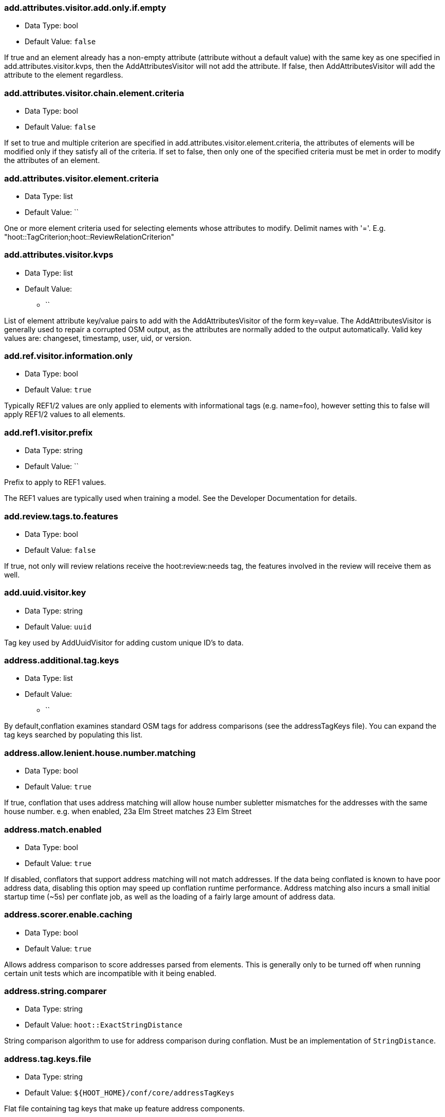 //
// The ConfigOptions.asciidoc is a specially formatted file that is parsed
// during the build process to generate the ConfigOptions.h header file and
// user documentation. Changing the default values in this file will change
// the way Hootenanny runs so be careful, this isn't just documentation.
//
// This file is also parsed by asciidoc to generate the user documentation. Look
// at that; our docs and code are in lock step! Nice. Please keep this in mind
// when writing documentation. This isn't just comments, this is user
// documentation. Try to include the following information in the description:
//
// * What does this configuration change?
// * If relevant, what are the units of the config option (e.g. meters)?
// * Where can the user go to get more information? Please reference the
//   appropriate document. E.g. "See `convert` in the _Command Line
//   Reference_ for more information."
// * What other options may be of interest? E.g. "See also
//   `big.perty.op.sigma`"
// * Please keep the list in Alphabetical order.
//
// The format is as follows:
//
// The section name is all lowercase and separated by periods. This shouldn't
// contain any special characters.
// === key.name
//
// * Data Type: <string, double, list, bool, int, long>
// * Default Value: <value>
//
// If the default value is for a list then the default value should be followed
// by a number of sub items in the list. E.g.
// * Default Value:
// ** `<Value 1>`
// ** `<Value 2>`
// The left ticks provide proper formatting in the documentation.
//
// Finally the section that contains the documentation. This is free-form
// asciidoc just make sure you don't start any lines with "=== ".
// http://www.methods.co.nz/asciidoc/
//
=== add.attributes.visitor.add.only.if.empty

* Data Type: bool
* Default Value: `false`

If true and an element already has a non-empty attribute (attribute without a default value) with
the same key as one specified in add.attributes.visitor.kvps, then the AddAttributesVisitor will not
add the attribute.  If false, then AddAttributesVisitor will add the attribute to the element
regardless.

=== add.attributes.visitor.chain.element.criteria

* Data Type: bool
* Default Value: `false`

If set to true and multiple criterion are specified in add.attributes.visitor.element.criteria,
the attributes of elements will be modified only if they satisfy all of the criteria. If set to
false, then only one of the specified criteria must be met in order to modify the attributes of an
element.

=== add.attributes.visitor.element.criteria

* Data Type: list
* Default Value: ``

One or more element criteria used for selecting elements whose attributes to modify. Delimit names
with '='. E.g. "hoot::TagCriterion;hoot::ReviewRelationCriterion"

=== add.attributes.visitor.kvps

* Data Type: list
* Default Value:
** ``

List of element attribute key/value pairs to add with the AddAttributesVisitor of the form
key=value.  The AddAttributesVisitor is generally used to repair a corrupted OSM output, as the
attributes are normally added to the output automatically.  Valid key values are: changeset,
timestamp, user, uid, or version.

=== add.ref.visitor.information.only

* Data Type: bool
* Default Value: `true`

Typically REF1/2 values are only applied to elements with informational tags (e.g. name=foo),
however setting this to false will apply REF1/2 values to all elements.

=== add.ref1.visitor.prefix

* Data Type: string
* Default Value: ``

Prefix to apply to REF1 values.

The REF1 values are typically used when training a model. See the Developer Documentation for
details.

=== add.review.tags.to.features

* Data Type: bool
* Default Value: `false`

If true, not only will review relations receive the hoot:review:needs tag, the features involved in
the review will receive them as well.

=== add.uuid.visitor.key

* Data Type: string
* Default Value: `uuid`

Tag key used by AddUuidVisitor for adding custom unique ID's to data.

=== address.additional.tag.keys

* Data Type: list
* Default Value:
** ``

By default,conflation examines standard OSM tags for address comparisons (see the addressTagKeys
file).  You can expand the tag keys searched by populating this list.

=== address.allow.lenient.house.number.matching

* Data Type: bool
* Default Value: `true`

If true, conflation that uses address matching will allow house number subletter mismatches for the
addresses with the same house number.  e.g. when enabled, 23a Elm Street matches 23 Elm Street

=== address.match.enabled

* Data Type: bool
* Default Value: `true`

If disabled, conflators that support address matching will not match addresses. If the data being
conflated is known to have poor address data, disabling this option may speed up conflation runtime
performance. Address matching also incurs a small initial startup time (~5s) per conflate job, as
well as the loading of a fairly large amount of address data.

=== address.scorer.enable.caching

* Data Type: bool
* Default Value: `true`

Allows address comparison to score addresses parsed from elements. This is generally only to be
turned off when running certain unit tests which are incompatible with it being enabled.

=== address.string.comparer

* Data Type: string
* Default Value: `hoot::ExactStringDistance`

String comparison algorithm to use for address comparison during conflation. Must be an
implementation of `StringDistance`.

=== address.tag.keys.file

* Data Type: string
* Default Value: `${HOOT_HOME}/conf/core/addressTagKeys`

Flat file containing tag keys that make up feature address components.

=== address.translate.to.english

* Data Type: bool
* Default Value: `false`

If true, Hootenanny will attempt to translate to English the value of any tag that is part of an
address before normalizing it during conflation address matching (note that address normalization
may involve some form of language translation even when this setting is disabled).  This can have
significant impact on the runtime performance of conflation when enabled and should only be enabled
if the source data is known to have non-English addresses.  The configuration option,
'language.translation.translator', controls which translator is used.

=== address.use.default.language.translation.only

* Data Type: bool
* Default Value: `true`

If true, conflation using address matching will use only libpostal for translating languages in
addresses, which occurs during address normalization.  If false, and  address.translate.to.english
is enabled, POI/Polygon conflation will use additional to English language translation before
address normalization.  Disable this only if libpostal's language translation is not adequate for
your language translation needs.

=== angle.histogram.extractor.bins

* Data Type: int
* Default Value: `16`

The number of data bins used by the AngleHistogramExtractor and the SampledAngleHistogramExtractor.

=== angle.histogram.extractor.smoothing

* Data Type: double
* Default Value: `0.0`

Smoothing value in radians used by the AngleHistogramExtractor and the
SampledAngleHistogramExtractor.

=== api.db.email

* Data Type: string
* Default Value: ``

Email address of the API database user.  Can be set here for debugging and testing.

=== apidb.bulk.inserter.output.files.copy.location

* Data Type: string
* Default Value: ``

Use this option if you wish to retain the file data generated during an OSM/Hootenanny API database
write.  This option is not needed and will be ignored if writing OSM data to a SQL file that will be
applied/written to an OSM API database at a later time.  If this option is populated, any file data
files generated as a result of executing the hoot convert command with an OSM API database target
are copied to the specified location.  This option should be set to a full file path to a SQL
file (.sql).

=== apidb.bulk.inserter.run.validation.in.memory

* Data Type: bool
* Default Value: `false`

When set to true, this bypasses STXXL disk writing completely when performing data validation, is
equivalent to apidb.bulk.inserter.validate.data=true and
apidb.bulk.inserter.stxxl.map.min.size=<infinity>, and overrides values passed in for those
settings.  If the system does not have enough memory to support in memory validation of the loaded
features, an out of memory error will occur.

=== apidb.bulk.inserter.starting.node.id

* Data Type: long
* Default Value: `1`

First record ID to assign to written nodes when writing to an OSM/Hootenanny API database or SQL
file.  Must be a positive number.  Use this when working with an offline database and know the
ID range you want to assign to node records.  If writing to an OSM API databse, this option is
ignored if "osmapidb.bulk.inserter.reserve.record.ids.before.writing.data" is set to true.

=== apidb.bulk.inserter.starting.way.id

* Data Type: long
* Default Value: `1`

First record ID to assign to written ways when writing to an OSM/Hootenanny API database or SQL file.
Must be a positive number.  Use this when working with an offline database and know the ID range you
want to assign to way records.  If writing to an OSM API databse, this option is
ignored if "osmapidb.bulk.inserter.reserve.record.ids.before.writing.data" is set to true.

=== apidb.bulk.inserter.starting.relation.id

* Data Type: long
* Default Value: `1`

First record ID to assign to written relations when writing to an OSM/Hootenanny API database or
SQL file.  Must be a positive number.  Use this when working with an offline database and know the
ID range you want to assign to relation records.  If writing to an OSM API database, this option is
ignored if "osmapidb.bulk.inserter.reserve.record.ids.before.writing.data" is set to true.

=== apidb.bulk.inserter.stxxl.map.min.size

* Data Type: long
* Default Value: `10000000`

Size at which the ID mappings storage for the OSM/Hootenanny API database bulk inserter switches
from a std::map to an stxxl::map, which is a container optimized for very large amounts of data.
For debugging purposes only.

=== apidb.bulk.inserter.temp.file.dir

* Data Type: string
* Default Value: `/tmp`

Allows for customizing where the OSM/Hootenanny API database bulk inserter stores temp files.

=== apidb.bulk.inserter.validate.data

* Data Type: bool
* Default Value: `false`

If true, the OSM/Hootenanny API database bulk inserter will renumber element IDs, check for
duplicated element IDs, check for invalid way node references, and check for invalid relation member
references.  Only duplicate element IDs and invalid way node references will cause a failure.
Invalid relation members will cause a warning to be logged.  You should enable this setting if you
are loading data that has not been previously validated in another OSM API database.  Enabling this
setting may cause writing to an OSM API database to occur more slowly.

=== apidb.bulk.inserter.use.source.version

* Data Type: bool
* Default Value: `false`

If true, the OSM/Hootenanny API database bulk inserter will use the version number provided in the
source data for all elements.  For most purposes using the supplied version is desired but in some
testing cases defaulting all versions to `1` simplifies tests and is therefore more desirable.

=== apidb.reader.read.full.then.crop.on.bounded

* Data Type: bool
* Default Value: `false`

This changes the behavior for reads from API databases over a bounds using the `bounds` option to
read in the full dataset and crop the data after the reading is complete instead of cropping the
input as part of the query. This is more inefficient for memory consumption but can be faster
overall for significantly large datasets, as the cropped database query performs slowly at larger
input sizes.

=== area.overlap.review.threshold

* Data Type: double
* Default Value: `0.835`

Areas that do not match and have a percentage overlap at or above this value will be marked for
review.

=== area.type.match.threshold

* Data Type: double
* Default Value: `0.8`

Tag similarity threshold (0.0 to 1.0) at or above which an area feature is considered to have
similar tags during matching.

=== area.type.overlap.review.threshold

* Data Type: double
* Default Value: `0.9`

Tag similarity threshold (0.0 to 1.0) at or above which an area feature is considered to have
similar tags when determining overlap reviews.

=== arff.writer.precision

* Data Type: int
* Default Value: `17`

The precision of numeric values written to Attribute-Relation (.arff) files.

=== attribute.conflation.aggressive.highway.joining

* Data Type: bool
* Default Value: `false`

If true, allows Attribute Conflation to more aggressively rejoin ways with names and specific
highway attribution into those with less specific highway attribution and no names.  Enabling this
option may result in some false positive road joining.

=== attribute.conflation.allow.ref.geometry.changes.for.bridges

* Data Type: bool
* Default Value: `true`

If true, allows Attribute Conflation to modify the geometry of a reference road layer to accommodate
bridge features.  If false, any bridge features represented in the secondary dataset, but not in the
reference dataset will be lost.

=== attribute.conflation.allow.reviews.by.score

* Data Type: bool
* Default Value: `false`

If true, all reviews outside of the score range established by the configuration options
review.score.criterion.max/min.threshold will be removed.

=== attribute.conflation.suppress.building.tag.on.multipoly.relation.constituents

* Data Type: bool
* Default Value: `true`

If true, any buildings that are part of a multipolygon relation will have their building=yes tags
removed during Attribute Conflation.

=== attribute.score.extractor.use.weight

* Data Type: bool
* Default Value: `false`

Determines whether the AttributeScoreExtractor uses weighting when extracting scores.

=== attribute.value.criterion.comparison.type

* Data Type: string
* Default Value: ``

The value comparison type used by AttributeValueCriterion. Valid values are: NumericEqualTo,
NumericLessThan, NumericLessThanOrEqualTo, NumericGreaterThan, NumericGreaterThanOrEqualTo,
TextEqualTo, TextContains, TextStartsWith, or TextEndsWith.

=== attribute.value.criterion.comparison.value

* Data Type: string
* Default Value: ``

The value to compare with AttributeValueCriterion.

=== attribute.value.criterion.type

* Data Type: string
* Default Value: ``

The type of attribute to compare with AttributeValueCriterion. Valid key values are: changeset,
timestamp, user, uid, or version.

=== autocorrect.options

* Data Type: bool
* Default Value: `true`

Temporary setting that addresses some Hootenanny iD Editor UI bugs.  See
MatchFactory::_tempFixDefaults() for more info.

=== average.conflation.min.split.size.multiplier

* Data Type: double
* Default Value: `0.7`

Multiplier used in determining the minimum linear feature split size during Average Conflation.
The valid range is greater than 0.0 and less than or equal to 1.0. The lesser of
`way.merger.min.split.size` and the result of applying this multiple to the length of the feature
being conflated determines the actual minimum split size. The higher this multiplier is, the larger
the minimum split size becomes, if the feature being conflated has a length greater than
`way.merger.min.split.size`.

=== bounds

* Data Type: string
* Default Value: ``

A geographic bounds of the form: "minx,miny,maxx,maxy" ("min_lon,min_lat,max_lon,max_lat") for a
rectangular bounds or "x1,y1;x2,y2;x3,y3;..." ("lon1,lat1;lon2,lat2;lon3,lat3...") for a closed
polygon. The option is used by the `convert`, `conflate`, and `changeset-derive` commands and
others. When specified, supporting readers will limit data read from the source to only features
that intersect the specified bounds. The coordinates are specified in the projection of the input
data source. The `crop` command uses its own version of bounds options as `crop.bounds.*`.

Example Usage:

----
hoot convert -D bounds="106.851,-6.160,107.052,-5.913" input.osm output.osm
----

=== bounds.input.file

* Data Type: string
* Default Value: ``

A complete file path that contains the bounds of to be used.  The bounds will be the min/max lat/lon
for the entire file.

Example Usage:

---
hoot convert -D bounds.input.file="$HOOT_HOME/test-files/ToyTestA.osm" input.osm output.osm
---

=== bounds.hoot.api.database

* Data Type: string
* Default Value: ``

Same as `bounds` but the resultant bounds filtering is only applied to Hootenanny API
database data sources when used with the convert and conflate commands.  This setting takes
precendence over the `bounds` setting for Hootenanny API database data sources only.

=== bounds.keep.entire.features.crossing.bounds

* Data Type: bool
* Default Value: `true`

If enabled, operations supporting the `bounds` option other than `crop` will not break apart
features crossing the specified. This is analagous to crop.keep.entire.features.crossing.bounds used
with the `crop` command.

=== bounds.keep.immediately.connected.ways.outside.bounds

* Data Type: bool
* Default Value: `false`

If enabled, APIDB readers will also return ways that are outside of `bounds` but immediately
connected to ways crossing or within the bounds. Can be used in conjunction with
`bounds.tag.immediately.connected.out.of.bounds.ways`. Not supported by all readers.

=== bounds.keep.only.features.inside.bounds

* Data Type: bool
* Default Value: `false`

If enabled, operations supporting the `bounds` option other than `crop` will throw out any features
that do not fall completely within the specified bounds. This is analagous to
crop.keep.entire.features.crossing.bounds used with the crop command.

=== bounds.osm.api.database

* Data Type: string
* Default Value: ``

Same as `bounds` but the resultant bounds filtering is only applied to OSM API database
data sources when used with the convert and conflate commands.  This setting takes precendence over
the `bounds` setting for OSM API database data sources only.

=== bounds.output.file

* Data Type: string
* Default Value: `tmp/bounds.osm`

Output location for a bounds file when the `--write-bounds` option is selected for supporting
commands.

=== bounds.remove.missing.elements

* Data Type: bool
* Default Value: `true`

If enabled, any call to commands supporting the `bounds` option will emove missing references to
missing elements as a result of map cropping.

=== bounds.tag.immediately.connected.out.of.bounds.ways

* Data Type: bool
* Default Value: `false`

If enabled, all ways that are outside of the bounds specified by `bounds` when performing a bounded
API database query but are immediately connected to a way that falls within or crosses the bounds
are tagged with a custom tag. Must be used in conjunction with
`bounds.keep.immediately.connected.ways.outside.bounds`. Not supported by all readers.

=== buffered.overlap.extractor.portion

* Data Type: double
* Default Value: `0.1`

The portion of the sqrt max of the area that the BufferedOverlapExtractor buffers object by.

=== building.adjoining.tag.score.threshold

* Data Type: double
* Default Value: `0.8`

The minimum similarity score required for an adjoining building (building=terrace) to be recognized
during conflation.

=== building.changed.review

* Data Type: bool
* Default Value: `false`

If enabled, during building merging conflation will look for a "changed" building defined as a
matched building pair where their Intersection over Union value is greater than zero but falls below
the value specified in building.changed.review.iou.threshold. If the pair is classified as "changed"
they will be marked for review.

=== building.changed.review.iou.threshold

* Data Type: double
* Default Value: `0.2`

See building.changed.review.

=== building.date.format

* Data Type: string
* Default Value: `yyyy-MM-ddTHH:mm`

Date format string used by the building date tag value.  See QDateTime::fromString for more details.

=== building.date.tag.key

* Data Type: string
* Default Value: `source:date`

Tag key used by the building.review.if.secondary.newer configuration option.

=== building.force.contained.match

* Data Type: bool
* Default Value: `false`

If true, a building pair has been flagged for review, and one member of the pair is contained
completely inside the other, the pair will be matched instead.

=== building.keep.more.complex.geometry.when.auto.merging

* Data Type: bool
* Default Value: `true`

If true, when buildings are auto-merged during conflation the geometry of the more complex building
is the one that is kept.  If false or the buildings are equally complex, then the geometry of the
reference building is the geometry kept.  This does not apply to feature merging done during the
manual review process.

=== building.match.threshold

* Data Type: double
* Default Value: `${conflate.match.threshold.default}`

The threshold at which a match is called a match for buildings. The valid range is (0.0, 1.0].

See also:

 * _Estimate Pairwise Relationships_, <<hootalgo>>

=== building.merge.many.to.many.matches

* Data Type: bool
* Default Value: `false`

If false, many to many building matches will result in a review. If true, they will all be merged
together when matched.

=== building.miss.threshold

* Data Type: double
* Default Value: `${conflate.miss.threshold.default}`

The threshold at which a miss is called a miss for buildings. The valid range is (0.0, 1.0].

See also:

 * _Estimate Pairwise Relationships_, <<hootalgo>>

=== building.part.merger.thread.count

* Data Type: int
* Default Value: `8`

Number of threads used by BuildingPartMergerOp to process buildings.  A value of less than one
allows Hootenanny to automatically determine the optimal thread count.  The default value
corresponds to the default number of threads available on the Hootenanny VM and you may obtain
better performance by changing the value when dealing with other environments.

=== building.review.if.secondary.newer

* Data Type: bool
* Default Value: `false`

If true, any buildings in the secondary layer will be automatically reviewed against potentially
matching features in the reference layer if they are marked with a more recent date than that of the
reference feature.

=== building.review.matches.other.than.one.to.one

* Data Type: bool
* Default Value: `false`

If true, any building matches other than 1:1 matches are automatically marked for review.

=== building.review.threshold

* Data Type: double
* Default Value: `${conflate.review.threshold.default}`

The threshold at which a review is called a review for buildings. The valid range is (0.0, 1.0]. See
`conflate.review.threshold.default`.

See also:

 * _Estimate Pairwise Relationships_, <<hootalgo>>

=== changeset.allow.deleting.reference.features

* Data Type: bool
* Default Value: `true`

If true, changesets derived are allowed to issue delete statements for the reference dataset (first
dataset passed to the changeset deriver) if calculated.  If false, any delete statements calculated
for the reference dataset will be ignored and not added to changeset output.

=== changeset.apidb.size.max

* Data Type: long
* Default Value: `1000`

This is the maximum number of elements to write to an OSM API database in a changeset push.
This value is used when splitting a changeset into smaller pieces.

NOTE: This is different to `changeset.max.size` which is the maximum number of elements that the
database can handle in a single changeset.

=== changeset.apidb.timeout

* Data Type: int
* Default Value: `500`

Timeout for HTTP requests for `changeset-apply` operations in number of seconds

=== changeset.apidb.writer.debug.output

* Data Type: bool
* Default Value: `false`

When set to true the `OsmApiWriter` class will write each changeset upload request and
response to the `$HOOT_HOME/tmp` directory (by default) for debugging.

NOTE: Use with care, the 28 MB Djibouti test changeset ballooned into 37 MB of debug output
files

=== changeset.apidb.writer.debug.output.path

* Data Type: string
* Default Value: `tmp`

Directory path to store debug output files in for `changeset-appy` commands.

NOTE: Use with care, the 28 MB Djibouti test changeset ballooned into 37 MB of debug output
files

=== changeset.apidb.writers.max

* Data Type: long
* Default Value: `10`

The maximum number of writers to spawn for writing changesets in parallel to an OSM API database.

=== changeset.apidb.writers.throttle

* Data Type: bool
* Default Value: `false`

Flag to turn on throttling for OSM API changeset writes.  When turned on, each processing thread
will wait `changeset.api.writers.throttle.time` seconds after a successful write before submitting
another changeset to the OSM API.

=== changeset.apidb.writers.throttle.cgimap

* Data Type: bool
* Default Value: `false`

Flag to turn on throttling if the OSM API uses CGImap in the back end instead of the rails port.
Checks the usage of CGImap and then enables `changeset.apidb.writers.throttle`.

=== changeset.apidb.writers.throttle.time

* Data Type: long
* Default Value: `10`

The number of seconds after a successful write before submitting another changeset to the OSM API.

=== changeset.apidb.writers.throttle.timespan

* Data Type: long
* Default Value: `0`

The number of seconds plus or minus for random throttling of the OSM API writer.

=== changeset.description

* Data Type: string
* Default Value: `Hootenanny ingest`

The text description that is written to the OSM API database with a changeset.

=== changeset.ignore.bounds

* Data Type: bool
* Default Value: `false`

If enabled, changeset writers will ignore the `bounds` configuration option. Otherwise, only
elements satisfying the configured geospatial bounds options will be used to generate changeset
statements. Currently this primarily used by the Cut and Replace workflow, as it handles the bounds
internally.

=== changeset.hashtags

* Data Type: string
* Default Value: `#hootbot`

Set of semicolon separated hashtags associated with a changeset, used for querying changesets and
for conflation campaigns

=== changeset.max.size

* Data Type: long
* Default Value: `10000`

The maximum allowed element size of an OSM changeset that can be written to an OSM API database
in a single changeset.

=== changeset.metadata.allowed.tag.keys

* Data Type: list
* Default Value:
** ``

This allows for writing metadata tags to the changeset output.

=== changeset.replacement.allow.deleting.reference.features.outside.bounds

* Data Type: bool
* Default Value: `true`

If disabled, replacement changesets generated by `changeset-derive` command with the `--replacement`
option will never add delete statements for reference features falling outside of `bounds`.

=== changeset.replacement.cut.only.implementation

* Data Type: string
* Default Value: `hoot::ChangesetCutOnlyCreator`

The `ChangesetReplacement` implementation used for changeset replacement derivation when
only cutting data.

=== changeset.replacement.implementation

* Data Type: string
* Default Value: `hoot::ChangesetReplacementCreator`

The `ChangesetReplacement` implementation used for changeset replacement derivation when
cutting and replacing data.

=== changeset.replacement.map.cleaner.transforms

* Data Type: list
* Default Value:
** `hoot::ReprojectToPlanarOp`
** `hoot::DuplicateNodeRemover`
** `hoot::UnlikelyIntersectionRemover`
** `hoot::DualHighwaySplitter`
** `hoot::RemoveInvalidMultilineStringMembersVisitor`

The map cleaning operations used by replacement changeset generation.

=== changeset.replacement.mark.elements.with.missing.children

* Data Type: bool
* Default Value: `false`

If enabled while deriving a replacement changeset, any encountered way having references to nodes
whose source elements do not exist or encountered relation having references to members whose source
elements do not exist will have a custom tag added to them to signal that the feature may require
manual cleanup.

=== changeset.replacement.retain.replacing.data.ids

* Data Type: bool
* Default Value: `true`

If true, replacement changesets will preserve the IDs of the elements used for replacement.
Generally, this is preferred when like datasets are being replaced with each other (e.g. replacing
public OSM with public OSM) that may have corresponding element IDs. Enabling this allows for modify
changeset statements to be generated appropriately in favor of create/delete statement for matching
elements between the datasets. If a replacement is being done against two dissimilar datasets which
may have ID conflicts for elements that are different from each other, then disabling this setting
may be desirable.

=== changeset.replacement.snap.exclude.types

* Data Type: list
* Default Value:
** `road_marking=solid_stop_line`
** `highway=steps`
** `noexit=yes`

Feature types that should never be snapped by `ChangesetReplacementCreator` when using
`UnconnectedWaySnapper`. Overrides +snap.unconnected.ways.exclude.types+.

=== changeset.source

* Data Type: string
* Default Value: `Hootenanny`

Specifies the source for the edits that have been made in the changeset

=== changeset.user.id

* Data Type: long
* Default Value: `-1`

The user ID used by certain changeset writers when writing to an OSM API database.

=== changeset.xml.writer.add.timestamp

* Data Type: bool
* Default Value: `true`

If true, XML changesets will add the 'timestamp' attribute to the element tags.  If false, the
timestamp attribute will not be added.  This generally should only be set to false for testing
purposes.

=== circular.error.default.value

* Data Type: double
* Default Value: `15.0`

Set the circular error tag on features to this value, in meters, by default if the tag isn't already
populated.

=== circular.error.tag.keys

* Data Type: list
* Default Value:
** `error:circular`
** `accuracy`

A list of tag keys whose values are known to contain circular error (CE; accuracy) data. Multiple
values may be specified for situations where input data uses different circular error tag keys. If
a feature contains more than one tag key from this list, only one of the values will be used. If
this list is empty, no circular error will be parsed from input features and a the value defined by
+circular.error.default.value+ will be used for all features.

=== config.options.file

* Data Type: string
* Default Value: `conf/core/ConfigOptions.asciidoc`

Path to this file.  Only modified during testing the Hootenanny options command.

=== conflate.element.criterion

* Data Type: string
* Default Value: ``

Criteria used for filtering elements before conflating them.

=== conflate.element.criterion.negate

* Data Type: bool
* Default Value: `false`

Negates conflate.element.criterion.

=== conflate.info.max.size.per.cache

* Data Type: int
* Default Value: `100000`

The maximum number of elements to cache information for per cache when running Conflation. This
maximum size is repeated across multiple internal element information caches. To disable caching,
completely specify a value less than one.

=== conflate.mark.merge.created.multilinestring.relations

* Data Type: bool
* Default Value: `true`

Marks any multilinestring relations created as a result of merging during conflation with a custom
tag. Individual mergers must enable this option independently. This option must be enabled in order
for `MultilineStringMergeRelationCollapser` to be able to run properly against conflated output.

=== conflate.match.building.model

* Data Type: string
* Default Value: `models/BuildingModel.rf`

Path to the RF building model. A new model can be created with `build-model`. Searches local path
and then `$HOOT_HOME/conf/`.

=== conflate.match.highway.classifier

* Data Type: string
* Default Value: `hoot::HighwayRfClassifier`

The highway match classifier to use. This should only be used for testing and debugging.

=== conflate.match.highway.model

* Data Type: string
* Default Value: `models/HighwayModel.rf`

Path to the RF highway model. A new model can be created with `build-model`. Searches local path
and then `$HOOT_HOME/conf/`. This is only relevant if the `conflate.match.highway.classifier` is
set to `hoot::HighwayRfClassifier`.

=== conflate.match.only

* Data Type: bool
* Default Value: `false`

If enabled, features will be matched but not merged during conflation. Combine with
`writer.include.conflate.score.tags=true` to see conflate match scores in the output.

=== conflate.match.poi.model

* Data Type: string
* Default Value: `models/PoiModel.rf`

Path to the POI match classifier model. A new model can be created with `build-model`. Searches
local path and then `$HOOT_HOME/conf/`.

=== conflate.match.threshold.default

* Data Type: double
* Default Value: `0.6`

The default threshold at which a match is called a match. The valid range is (0.0, 1.0].

See also:

 * _Estimate Pairwise Relationships_, <<hootalgo>>

=== conflate.miss.threshold.default

* Data Type: double
* Default Value: `0.6`

The default threshold at which a miss is called a miss. The valid range is (0.0, 1.0].

See also:

 * _Estimate Pairwise Relationships_, <<hootalgo>>

=== conflate.post.ops

* Data Type: list
* Default Value:
** `hoot::RemoveMissingElementsVisitor`
** `hoot::InvalidWayRemover`
** `hoot::PoiPolygonInvalidReviewNodeRemover`
** `hoot::SuperfluousNodeRemover`
** `hoot::SmallHighwayMerger`
** `hoot::ReplaceRoundabouts`
** `hoot::RemoveMissingElementsVisitor`
** `hoot::RemoveInvalidReviewRelationsVisitor`
** `hoot::RemoveDuplicateReviewsOp`
** `hoot::BuildingOutlineUpdateOp`
** `hoot::WayJoinerOp`
** `hoot::RemoveInvalidRelationVisitor`
** `hoot::RemoveInvalidMultilineStringMembersVisitor`
** `hoot::SuperfluousWayRemover`
** `hoot::RemoveDuplicateWayNodesVisitor`
** `hoot::DuplicateWayRemover`
** `hoot::RemoveDuplicateRelationMembersVisitor`
** `hoot::RemoveEmptyRelationsOp`
** `hoot::RelationCircularRefRemover`
** `hoot::MultilineStringMergeRelationCollapser`
** `hoot::RoadCrossingPolyReviewMarker`
** `hoot::ApiTagTruncateVisitor`
** `hoot::AddHilbertReviewSortOrderOp`

Runs during conflation just after the data is conflated, but before it is saved. The ordering here
is sensitive and addition of new operations may take experimentation to produce optimal conflated
output. 'hoot info --operators' displays information about the available operations.

=== conflate.pre.ops

* Data Type: list
* Default Value:
** `hoot::RemoveMissingElementsVisitor`
** `hoot::BuildingOutlineRemoveOp`
** `hoot::RemoveRoundabouts`
** `hoot::MapCleaner`
** `hoot::HighwayCornerSplitter`
** `hoot::RemoveInvalidReviewRelationsVisitor`
** `hoot::RubberSheet`

Runs during conflation just after data is loaded. The ordering here is sensitive (although
generally not as sensitive as with conflate.post.ops) and addition of new operations may take
experimentation to produce optimal conflated output. 'hoot info --operators' displays information
about the available operations.

See also: <<MapCleanerTransforms,map.cleaner.transforms>>

=== conflate.remove.superfluous.ops

* Data Type: bool
* Default Value: `true`

Enabling this option allows Hootenanny to remove any operators defined in `conflate.pre.ops`,
`conflate.post.ops`, or `map.cleaner.transforms` before running conflation that are not associated
with the feature types being conflated as specified in the `match.creators` option. Doing so can
increase runtime performance for some inputs. e.g. If you're only conflating buildings, then any
operators used strictly for road data cleaning will be automatically disabled. This is primarily
used for debugging purposes and should normally be left enabled. See the
`FilteredByGeometryTypeCriteria` interface for information about determining which feature types are
associated with conflate operators.

=== conflate.review.threshold.default

* Data Type: double
* Default Value: `0.6`

The default threshold at which a review is called a review. Reviews are also declared in some
other situations when the relationship is not clear. The valid range is (0.0, 1.0].

See also:

 * _Estimate Pairwise Relationships_, <<hootalgo>>

=== conflate.rubber.sheet.element.criteria

* Data Type: list
* Default Value:
** `hoot::RiverCriterion`
** `hoot::RiverWayNodeCriterion`
** `hoot::PowerLineCriterion`
** `hoot::PowerLineWayNodeCriterion`

Determines which type of features are rubbersheeted during conflation when rubbersheeting is part
of the conflation pre-operations. An empty list will rubbersheet all types of features.

=== conflate.tag.disable.value.truncation

* Data Type: bool
* Default Value: `false`

This will disable use of the ApiTagTruncateVisitor, which truncates tag values down to size limit
acceptable by the OpenStreetMap API, if found in either conflate.pre.ops or conflate.post.ops by
either the conflate or score-matches commands. Setting this option to true is generally intended for
testing purposes only.

=== conflate.tag.filter

* Data Type: string
* Default Value: ``

A JSON tag filter that is applied to filter features before conflation. See the Hootenanny User
Guide "Feature Filtering" section for filter usage examples.

=== conflate.use.data.source.ids.1

* Data Type: bool
* Default Value: `true`

Determines whether the reader used by the conflate command to read the first input dataset will
use the element ID's specified by the input datasets (true) or use internal ID management for the
inputs (false).

=== conflate.use.data.source.ids.2

* Data Type: bool
* Default Value: `false`

Determines whether the reader used by the conflate command to read the second input dataset will
use the element ID's specified by the input datasets (true) or use internal ID management for the
inputs (false).

=== contains.node.criterion.id

* Data Type: long
* Default Value: `0`

ID of the node that ContainsNodeCriterion should search for.

=== convert.ops

* Data Type: list
* Default Value:
** ``

Specifies one or more semi-colon delimited map operations or visitors to apply before writing
converted data.  This is only applicable to the convert command. 'hoot info --operators' displays
information about the available operations.

=== convert.require.area.for.polygon

* Data Type: bool
* Default Value: `true`

If true, an element must be classifiable as an area geometry in the Hootenanny schema in order to
be converted to a GEOS polygon.

=== convert.translate.multithreaded

* Data Type: bool
* Default Value: `false`

If enabled calling the convert command with a translation script will run a separate thread for
translating. Multi-threaded translation is memory bound.

=== cookie.cutter.alpha

* Data Type: double
* Default Value: `1000.0`

The size in meters used for alpha by the cookie cutter map operation (CookieCutterOp). A larger
value makes a smoother shape and a smaller value will create a rough shape with more holes. Value
in meters.

=== cookie.cutter.alpha.shape.buffer

* Data Type: double
* Default Value: `0.0`

The buffer to add to the alpha shape before cutting by the cookie cutter map operation
(CookieCutterOp). A negative value will make the shape smaller.  Value in meters.

=== cookie.cutter.alpha.shape.max.threads

* Data Type: int
* Default Value: `10`

Creating the alpha shape is a time consuming process that is sped up by merging and straggler testing
in parallel.  This sets the number of processing threads to utilize for processing the alpha shape in
parallel.  Warning: each thread has some memory overhead

=== cookie.cutter.output.crop

* Data Type: bool
* Default Value: `false`

Crops based on the polygon rather than doing a cookie cut when using the cookie cutter map
operation (see CookieCutterOp).

=== copy.map.subset.op.element.criteria

* Data Type: list
* Default Value: ``

One or more element criteria used for filtering maps with `CopyMapSubsetOp`.

=== create.bogus.review.tags

* Data Type: bool
* Default Value: `false`

Creates example review tags for debugging. All reviews created with this mechanism are invalid.

=== crop.bounds

* Data Type: string
* Default Value: ``

Bounds used by the map cropper when cropping a map. See the `bounds` option for format detail.

=== crop.invert

* Data Type: bool
* Default Value: `false`

If false, will keep the data falling within the crop bounds. If true, will keep only data outside
of the bounds.

=== crop.keep.entire.features.crossing.bounds

* Data Type: bool
* Default Value: `false`

If true, will not break apart features crossing the crop bounds. Ignored if crop.invert is enabled.

=== crop.keep.only.features.inside.bounds

* Data Type: bool
* Default Value: `false`

If true, will throw out any features that do not fall completely within the crop bounds. Ignored if
crop.invert is enabled.

=== crop.random.max.node.count

* Data Type: int
* Default Value: `-1`

The maximum number of nodes to be cropped out when running either the `crop-random` command or
`RandomMapCropper`.

=== crop.random.pixel.size

* Data Type: double
* Default Value: `0.001`

The pixel size used when running either the `crop-random` command or `RandomMapCropper`.

=== data.summary.tag.sources

* Data Type: list
* Default Value:
** ``

List of valid values for data sources used to calculate the summary data for multiple conflations

=== debug.maps.class.exclude.filter

* Data Type: list
* Default Value: ``

A list of class names used for controlling debug map writing. This follows the same format as
`log.class.exclude.filter`.

=== debug.maps.class.include.filter

* Data Type: list
* Default Value: ``

A list of class names used for controlling debug map writing. This follows the same format as
`log.class.include.filter`.

=== debug.maps.filename

* Data Type: string
* Default Value: `tmp/debug.osm`

Debugging: The filename to use when saving the debug map during conflation.

=== debug.maps.remove.missing.elements

* Data Type: bool
* Default Value: `true`

If enabled, debug maps will have missing element references removed upon their writing. This allows
the output to be viewed in JOSM.

=== debug.maps.write

* Data Type: bool
* Default Value: `false`

If true, multiple debug maps will be generated during a conflation job.  The output path of the maps
is controlled by debug.maps.filename.  The maps can be large and slow things down
significantly.

=== debug.maps.write.detailed

* Data Type: bool
* Default Value: `false`

If enabled, debug maps are written from inside loops where enabled. debug.maps.write must already
be enabled for this option to be used. Enabling this option can create a lot of debug maps and slow
down debugging significantly, so use with caution.

=== differential.remove.linear.partial.matches.as.whole

* Data Type: bool
* Default Value: `false`

When disabled, Differential Conflation only removes the element geometric portions of linear matches
involved in the match from the differential output. Otherwise, elements are removed completely from
the differential, even if they are only partially involved in a match. Disabling this setting may
yield more accurate linear feature differentials. This setting may only be disabled when using the
Unifying Algorithm.

=== differential.remove.reference.data

* Data Type: bool
* Default Value: `true`

If false, when running Differential Conflation the reference elements will not be dropped from the
output. Setting this to false is primarily useful when debugging unconnected way snapping issues.

=== differential.remove.river.partial.matches.as.whole

* Data Type: bool
* Default Value: `true`

Overrides +differential.remove.linear.partial.matches.as.whole+ when dealing with river data.

=== differential.remove.unconflatable.data

* Data Type: bool
* Default Value: `true`

If true Differential Conflation will remove all elements from output which Hootenanny is unable to
match. If false, the unconflatable data will pass through to the output.

=== differential.sec.way.removal.criteria

* Data Type: list
* Default Value:
** ``

Optional criteria used to clean small secondary ways that are not connected to a reference way in
the differential output. The classes specified must inherit from `ConflatableElementCriterion`. An
example is: `HighwayCriterion`. The default value of an empty list causes no secondary way removal
to occur.

=== differential.sec.way.removal.length.threshold

* Data Type: double
* Default Value: `5.0`

The largest size, in meters, a secondary way may have in order to be removed when criteria are
specified in `differential.sec.way.removal.criteria`.

=== differential.snap.unconnected.features

* Data Type: bool
* Default Value: `false`

If true, when running Differential Conflation the Unconnected Way Snapper will snap unconnected
features to the nearest feature. See snap.unconnected.ways.* options for configurability.

=== differential.tag.ignore.list

* Data Type: list
* Default Value:
** ``

List of non-metadata tags to ignore when performing differential conflation with tags. Metadata tags
are always ignored.

=== differential.treat.reviews.as.matches

* Data Type: bool
* Default Value: `true`

If true, reviews are treated as matches by Differential Conflation and removed from the output if
+differential.remove.reference.data+ is enabled. If set to false, reviews are not treated as matches
and will pass through to the differential output.

=== direction.finder.angle.threshold

* Data Type: double
* Default Value: `45.0`

Maximum angle different in degrees that two line features can have and still be considered as
going in the same direction by Attribute Conflation.

=== distance.node.criterion.center

* Data Type: string
* Default Value: ``

WGS84 coordinate in the format: "x,y" that the DistanceNodeCriterion should use as a center when
searching for nodes.

=== distance.node.criterion.distance

* Data Type: double
* Default Value: `-1.0`

Distance in meters that the DistanceNodeCriterion should search for nodes out from a center
specified by 'distance.node.criterion.center'.

=== dual.highway.marker.mark.crossing.roads

* Data Type: bool
* Default Value: `false`

If enabled, DualHighwayMarker will tag roads crossing between divided roads in addition to the
divided roads themselves.

=== dual.highway.marker.crossing.roads.parallel.score.threshold

* Data Type: double
* Default Value: `0.4`

How perpendicular a road must be to a divided road to be considered as crossing it, with 0.0 being
the most perpendicular and 1.0 being the least.

=== dual.highway.marker.parallel.score.threshold

* Data Type: double
* Default Value: `0.9`

How parallel two roads must to be considered as part of the same divided highway, with 0.0 being the
least parallel and 1.0 being the most.

=== dual.highway.splitter.driving.side

* Data Type: string
* Default Value: `right`

When splitting divided highways, do we assume the drivers are on the right or left?

See also: <<MapCleanerTransforms,map.cleaner.transforms>>

=== dual.highway.splitter.split.size

* Data Type: double
* Default Value: `12.5`

By default how much space should be put between two divided roads when they're divided by the
DualHighwaySplitter. Units are in meters.

See also: <<MapCleanerTransforms,map.cleaner.transforms>>

=== duplicate.name.case.sensitive

* Data Type: bool
* Default Value: `true`

If true, all cleaning and conflation merge operations will only remove duplicate names when their
case also matches.  If false, cleaning and conflation merge operations will consider names with
the same text but differing case as the same with each other.

See also: <<MapCleanerTransforms,map.cleaner.transforms>>

=== duplicate.name.preserve.original.name

* Data Type: bool
* Default Value: `false`

If true, the Duplicate Name Remover will always preserve the original name tag.  Otherwise, it
will treat name and alternate name tags equally.

=== duplicate.node.remover.distance.threshold

* Data Type: double
* Default Value: `0.01`

When merging nodes with DuplicateNodeRemover, determines what tolerance should be used for deciding
if two nodes are identical. Larger values are more likely to merge nodes which are not true
duplicates of each other. The units are in meters, and the value must be greater than zero.

=== duplicate.way.remover.strict.tag.matching

* Data Type: bool
* Default Value: `true`

If true, when comparing duplicate ways, the ways and their name tags will only be merged together
when all other non-name tags between the two match.  If false, the ways and their name tags will be
merged together regardless of whether all of their non-name tags match.

=== edge.distance.extractor.spacing

* Data Type: double
* Default Value: `5.0`

The spacing used by the EdgeDistanceExtractor.  Units in meters.

=== element.cache.size.node

* Data Type: long
* Default Value: `10000000`

Size of the in memory node cache used when streaming I/O is used with nodes.

=== element.cache.size.relation

* Data Type: long
* Default Value: `2000000`

Size of the in memory relation cache used when streaming I/O is used with relations.

=== element.cache.size.way

* Data Type: long
* Default Value: `2000000`

Size of the in memory way cache used when streaming I/O is used with ways.

=== element.criteria.chain

* Data Type: bool
* Default Value: `false`

Generic criteria chaining option used by classes which run in isolation from the command line and
do not require their own version of the option. If set to true and multiple criterion are specified,
an element must satisfy each criterion in order to pass the filter. If set to false, then only one
of the specified criteria must be satisified in order to pass the filter.

=== element.criteria.negate

* Data Type: bool
* Default Value: `false`

If true, element criteria passed to an ElementCriterionConsumer and other consuming classes will be
negated. Not honored by all ElementCriterionConsumers. Since this configuration option is shared
across all ElementCriterionConsumers, there may be undesirable effects in invocations involving
multiple ElementCriterionConsumers.

=== element.hash.visitor.non.metadata.ignore.keys

* Data Type: list
* Default Value:
** ``

List of tag keys for the ElementHashVisitor to ignore during comparison when calculating element
hashes.

=== element.id.criterion.ids

* Data Type: list
* Default Value:
** ``

A list of element IDs to pass to ElementIdCriterion.

=== element.sorter.element.buffer.size

* Data Type: long
* Default Value: `-1`

The maximum number of elements allowed to be in memory during element sorting.  A value of -1
indicates no limit.

=== english.words.files

* Data Type: list
* Default Value:
** `/usr/share/dict/american-english-insane`
** `/usr/share/dict/american-english-huge`
** `/usr/share/dict/american-english-large`
** `/usr/share/dict/american-english-small`
** `/usr/share/dict/american-english`
** `/usr/share/dict/words`

Absolute file path to dictionaries of English words. The first file found will be loaded into the
dictionary of English words and used by some algorithms. If the files are not found then the English
words will be silently ignored.

=== expectation.intersection.max.cache.size

* Data Type: int
* Default Value: `100000`

The maximum size of any cache used by `ExpectationIntersection` or classes it depends on.

=== generic.line.matcher.heading.delta

* Data Type: double
* Default Value: `${way.matcher.heading.delta}`

The distance around a point on a power line to look when matching sublines with generic line
conflation.  See `way.matcher.heading.delta`.

=== generic.line.matcher.max.angle

* Data Type: double
* Default Value: `90.0`

Sets that maximum angle that is still considered a generic line match. Units in degrees.

=== generic.line.subline.matcher

* Data Type: string
* Default Value: `hoot::MaximalSublineMatcher`

The way subline matcher to use when determining matching sublines with generic line conflation.

=== generic.line.type.threshold

* Data Type: double
* Default Value: `0.8`

Tag similarity threshold, in the range (0.0,1.0], at or above which an linear element not
conflatable by specific Hootenanny conflation routines is considered to have similar tags.

=== generic.point.type.threshold

* Data Type: double
* Default Value: `0.8`

Tag similarity threshold, in the range (0.0,1.0], at or above which an point element not
conflatable by specific Hootenanny conflation routines is considered to have similar tags.

=== generic.point.polygon.type.threshold

* Data Type: double
* Default Value: `0.8`

Tag similarity threshold, in the range (0.0,1.0], at or above which a pair of point and polygon
elements not conflatable by specific Hootenanny conflation routines is considered to have similar
tags.

=== generic.polygon.type.threshold

* Data Type: double
* Default Value: `0.8`

Tag similarity threshold, in the range (0.0,1.0], at or above which an polygon element not
conflatable by specific Hootenanny conflation routines is considered to have similar tags.

=== geometry.linear.merger.default

* Data Type: string
* Default Value: `hoot::LinearSnapMerger`

The merger to use when merging features with linear geometries during conflation. Must inherit from
`LinearMergerAbstract`.

=== geometry.modifier.rules.file

* Data Type: string
* Default Value: `${HOOT_HOME}/conf/core/GeometryModifierRules.json`

Path to a json file containing the actions, filters and arguments used for the
hoot::GeometryModifierOp.

==== Rule File Format
-----
{
    "way_to_poly":    // Command: way_to_poly, collapse_poly, etc.
                      // See implementations of GeometryModifierAction
    {
        "filter":     // Filter for limiting the elements to process. The modifier uses the
                      // Feature Filtering logic as used for conflation (FeatureFiltering.asciidoc)
        {
            "must":
            [
                {
                    "tag": "aeroway=runway"
                }
            ]
        },
        "arguments":  // Arguments specific to the selected command
        {
            "default_width_m": 10,
            "width_tag_m" : "width"
        }
    },
    "collapse_poly":  // Next command: all commands defined are processed in sequence
    {
        "filter":
        {
        "must":
            [
                {
                    "tag": "building=yes"
                }
            ]
        },
        "arguments":
        {
            "max_area_in_m": 15000
        }
    }
}
-----

=== geonames.reader.string.cache.size

* Data Type: int
* Default Value: `100000`

The maximum number of parsed tag string values stored in an in-memory cache when reading
GeoNames data.

=== graph.comparator.max.threads

* Data Type: int
* Default Value: `10`

The maximum number of graph comparator threads that can be launched by the Compare command.

=== hash.seed.zero

* Data Type: bool
* Default Value: `false`

Sets the Qt hash seed to 0 for consistent hash values and hash based container content order. This
is required for unit tests, but shouldn't be used in normal operation.

=== highway.corner.splitter.rounded.max.node.count

* Data Type: int
* Default Value: `6`

Maximum number of nodes in a row to consider for a bend in a way to determine if the way
is a rounded corner that should be split.  The higher the number, the more heading calculations
are required.  The lower the number, the less accurate it will be.

=== highway.corner.splitter.rounded.split

* Data Type: bool
* Default Value: `false`

Rounded corners in one dataset can cause non-rounded corners in the secondary dataset to not
conflate.

=== highway.corner.splitter.rounded.threshold

* Data Type: double
* Default Value: `55.0`

Threshold in degrees between the heading of rounded bends in way that constitutes a corner.

=== highway.corner.splitter.threshold

* Data Type: double
* Default Value: `55.0`

Threshold in degrees between the heading of two way segments that constitutes a corner.

=== highway.crossing.poly.rules

* Data Type: string
* Default Value: `${HOOT_HOME}/conf/core/RoadCrossingPolyRules.json`

Rules for which types of polygon features to check for roads crossing over them to flag as reviews
by RoadCrossingPolyReviewMarker. See the "Crossing Roads" section in the "Feature Validation"
documentation for detail on the rule file format.

=== highway.match.threshold

* Data Type: double
* Default Value: `0.161`

The threshold at which a match is called a match for roads. The valid range is (0.0, 1.0].

See also:

 * _Estimate Pairwise Relationships_, <<hootalgo>>

=== highway.matcher.heading.delta

* Data Type: double
* Default Value: `${way.matcher.heading.delta}`

The distance around a point on a highway to look when calculating the heading.  See
`way.matcher.heading.delta`.

=== highway.matcher.max.angle

* Data Type: double
* Default Value: `${way.matcher.max.angle}`

Sets that maximum angle that is still considered a highway match. Units in degrees.

=== highway.max.enum.diff

* Data Type: double
* Default Value: `0.6`

If two highways have significantly different enumerated types then they will not be considered
for match. For example:

* "highway=primary" vs "highway=secondary" has a diff of 0.2.
* "highway=primary" vs "highway=footway" has a diff of 0.67.

=== highway.miss.threshold

* Data Type: double
* Default Value: `0.999`

The threshold at which a miss is called a miss for roads. The valid range is (0.0, 1.0].

See also:

 * _Estimate Pairwise Relationships_, <<hootalgo>>

=== highway.review.threshold

* Data Type: double
* Default Value: `0.25`

The threshold at which a review is called a review for roads. The valid range is (0.0, 1.0].

See also:

 * _Estimate Pairwise Relationships_, <<hootalgo>>

=== highway.subline.matcher

* Data Type: string
* Default Value: `${way.subline.matcher}`

The highway subline matcher to use when determining matching highway sublines.

=== highway.subline.string.matcher

* Data Type: string
* Default Value: `${way.subline.string.matcher}`

The way subline string matcher to use when determining matching sublines for highways.

=== hoot.osm.auth.consumer.key

* Data Type: string
* Default Value: ``

OpenstreetMap OAuth Consumer Key found after registering Hootenanny with OpenstreetMap (or its
derivatives) at `http://<OSM Domain>/user/<your username>/oauth_clients`

=== hoot.osm.auth.consumer.secret

* Data Type: string
* Default Value: ``

OpenstreetMap OAuth Private Consumer Key found after registering Hootenanny with OpenstreetMap (or
its derivatives) at `http://<OSM Domain>/user/<your username>/oauth_clients`

=== hoot.osm.auth.access.token

* Data Type: string
* Default Value: ``

OpenstreetMap OAuth Access Token for gaining access to the OAuth protected OSM API

=== hoot.osm.auth.access.token.secret

* Data Type: string
* Default Value: ``

OpenstreetMap OAuth Private Access Token for gaining access to the OAuth protected OSM API

=== hoot.services.auth.access.token

* Data Type: string
* Default Value: ``

Hootenanny Web Services public access token required by some Hootenanny commands.  Use the
Hootenanny 'login' command to retrieve access tokens.

=== hoot.services.auth.access.token.secret

* Data Type: string
* Default Value: ``

Hootenanny Web Services private access token required by some Hootenanny commands.  Use the
Hootenanny 'login' command to retrieve access tokens.

=== hoot.services.auth.host

* Data Type: string
* Default Value: `localhost`

Host name of the machine the Hootenanny Web Services are located on.

=== hoot.services.auth.port

* Data Type: int
* Default Value: `8080`

Port of the machine the Hootenanny Web Services are located on.  If left empty, port 80 will be
used.

=== hoot.services.auth.user.name

* Data Type: string
* Default Value: ``

Hootenanny Web Services user name associated with an authenticated login.

=== hootapi.db.writer.copy.bulk.insert

* Data Type: bool
* Default Value: `false`

If set to true, the Hootenanny API database writer will insert new records using Postgres COPY
statements, which may increase performance when writing large datasets.  This setting can only
be activated when writing new records and will not work when existing records need to be modified
or deleted.  It also requires writing out temporary files, so extra disk space is needed.

=== hootapi.db.writer.create.user

* Data Type: bool
* Default Value: `false`

Should the hootapi services DB writer automatically create the specified user if it doesn't exist.
This is most useful when debugging and testing.

=== hootapi.db.writer.output.id.mappings

* Data Type: string
* Default Value: ``

If this value is set to a non-empty string, the system will attempt to open a file with the
specified name and output all the ID mappings (source to destination) used for nodes, ways, and
relations that were written to the database.

=== hootapi.db.writer.overwrite.map

* Data Type: bool
* Default Value: `false`

If set to true then if there is already a map with the specified name then it will be removed before
a new map is written.

=== hootapi.db.writer.preserve.version.on.insert

* Data Type: bool
* Default Value: `false`

If true, versions for elements are retained on new writes to the Hootenanny API database. If false,
versions are reset to an initial version of 1.

=== hootapi.db.writer.remap.ids

* Data Type: bool
* Default Value: `false`

If this value is set to true, then all incoming element IDs are remapped into new IDs as the
elements are written to a Hootenanny API database, otherwise the original IDs from the map
are preserved.

=== id.generator

* Data Type: string
* Default Value: `hoot::DefaultIdGenerator`

Sets the default ID generator class name. This determines how Hootenanny will assign new element
IDs as they're created. The `DefaultIdGenerator` assigns IDs in a decrementing fashion (e.g. -1,
-2, ...). The `hoot::PositiveIdGenerator` increments the IDs (e.g. 1, 2, 3, ...).

Both generators maintain a different count for each element type. E.g. you can have a Node with ID
1 and a Way with ID 1. This will not cause any problems within Hootenanny and is a legitimate way
of assigning IDs within OSM.

Example Usage:

----
hoot convert -D schema.translation.script=$HOOT_HOME/translations/Identity.js -D id.generator=hoot::PositiveIdGenerator -D id.generator.node.start=100 -D id.generator.relation.start=200 -D id.generator.way.start=300 myinput.osm myoutput.osm
----

=== id.generator.node.start

* Data Type: double
* Default Value: `0`

Sets the default start ID for nodes. The first value assigned is generator specific. (E.g. for
default the first assigned id will be -1)

=== id.generator.relation.start

* Data Type: double
* Default Value: `0`

Sets the default start ID for relations. The first value assigned is generator specific. (E.g.
for default the first assigned id will be -1)

=== id.generator.way.start

* Data Type: double
* Default Value: `0`

Sets the default start ID for ways. The first value assigned is generator specific. (E.g. for
default the first assigned id will be -1)

=== implicit.tagger.add.top.tag.only

* Data Type: bool
* Default Value: `true`

If true, implicit taggers will only add the implicit tag to the element with the highest tag
occurrence count for a given set of inputs name tokens.  Setting to true may be useful in reducing
false positive applied tags to elements.

=== implicit.tagger.additional.name.keys

* Data Type: list
* Default Value:
** `note`

A list of additional tag keys to be considered as names when tagging implicitly based on type.

=== implicit.tagger.allow.tagging.specific.entities

* Data Type: bool
* Default Value: `true`

If true, implicit taggers will attempt to add more specific tags to existing non-generic elements
(dependent on the element type filter; e.g. for POIs, elements with a tag more specific than
"poi=yes").  If false, implicit taggers will ignore all non-generic elements during implicit
tagging.

=== implicit.tagger.allow.words.involved.in.multiple.rules

* Data Type: bool
* Default Value: `false`

If true, implicit taggers will allow for returning tags for a name when that name is involved in
more than one tagging rule.  Setting to false may be useful in reducing false positive applied tags
to elements.

=== implicit.tagger.match.end.of.name.single.token.first

* Data Type: bool
* Default Value: `true`

If true, implicit taggers will attempt to match the last token in a name to an implicit tag rule
first before attempting to match other parts of the name.  Setting to true can be useful in getting
better tagging performance for names that would otherwise be involved in multiple implicit tag
rules.

=== implicit.tagger.max.name.length

* Data Type: int
* Default Value: `75`

The maximum length a name tag value can have for the type tagger to try and derive a type from it.

=== implicit.tagger.rules.database

* Data Type: string
* Default Value: `${HOOT_HOME}/conf/core/implicit-tag-rules/osm-geonames-4-5-18.sqlite`

Database used by the POI implicit tagger to derive POI type tags implicitly based on a POI's name.

=== implicit.tagging.database.deriver.minimum.tag.occurrences.per.word

* Data Type: int
* Default Value: `1000`

The minimum number of times a tag must be associated with a word in order for an implicit tag rule
to be created that is associated with it.

=== implicit.tagging.database.deriver.minimum.word.length

* Data Type: int
* Default Value: `3`

The minimum allowed word length when associating word tokens with tags.

=== implicit.tagging.database.deriver.custom.rule.file

* Data Type: string
* Default Value: `${HOOT_HOME}/conf/core/implicit-tag-rules/implicitTagRulesCustomRuleList`

Flat file containing tab separated word key/value pairs to use as custom rules when deriving an
implicit tags database from POI names.

=== implicit.tagging.database.deriver.tag.ignore.file

* Data Type: string
* Default Value: `${HOOT_HOME}/conf/core/implicit-tag-rules/implicitTagRulesTagIgnoreList`

Flat file containing key/value pairs to ignore when deriving an implicit tags database from POI
names.  Use 'key=*' to ignore all tags for a given key.

=== implicit.tagging.database.deriver.translate.names.to.english

* Data Type: bool
* Default Value: `false`

If true, the implicit tag raw rules deriver will translate name words to English as implicit tag
rules are derived.

=== implicit.tagging.database.deriver.word.ignore.file

* Data Type: string
* Default Value: `${HOOT_HOME}/conf/core/implicit-tag-rules/implicitTagRulesWordIgnoreList`

Flat file containing words to ignore when deriving an implicit tags database from POI names.

=== implicit.tagging.database.deriver.use.schema.tag.values.for.words.only

* Data Type: bool
* Default Value: `true`

If true, the implicit tag raw rules generator will only consider words that correspond to a OSM tag
value in the Hootenanny schema.

=== implicit.tagging.element.criterion

* Data Type: string
* Default Value: `hoot::ImplicitTagEligiblePoiPolyCriterion`

Criterion class inheriting from hoot::ImplicitTagEligibleCriterion; The default,
ImplicitTagEligiblePoiPolyCriterion, derives tag information from POIs, buildings, and areas.  To
pass in more nested criterion, use the Hootenanny Javascript interface instead.

=== implicit.tagging.keep.temp.files

* Data Type: bool
* Default Value: `false`

If true, the implicit tag raw rules/database derivers will keep all temporary file output.  For
debugging only.

=== implicit.tagging.max.cache.size

* Data Type: int
* Default Value: `10000`

The maximum cache size used by the implicit tag raw rules/database derivers.

=== implicit.tagging.name.cleaning.tokens.file

* Data Type: string
* Default Value: `${HOOT_HOME}/conf/core/implicit-tag-rules/implicitTagRulesNameCleaningTokens`

Flat file containing tokens that should be ignored in names when deriving implicit type tagging
rules or when determining whether to type tag an element using implicit tagging.

=== implicit.tagging.raw.rules.deriver.skip.filtering

* Data Type: bool
* Default Value: `false`

If true, the implicit tag raw rules deriver will skip node filtering.  Only set to true if the input
data has been filtered with ImplicitTagEligiblePoiCriterion beforehand.

=== implicit.tagging.raw.rules.deriver.sort.parallel.count

* Data Type: int
* Default Value: `-1`

The number of parallel processes used when sorting output by the implicit tag raw rules deriver.
The default value of -1 uses a count equal to the number of processors on the machine.  Valid values
are -1 or 1 up to the number of available processors.

=== implicit.tagging.translate.names.to.english

* Data Type: bool
* Default Value: `false`

If true, all implicit taggers will translate element name words to English before querying the
corresponding implicit tag rules database.

=== intersecting.way.criterion.source.way.ids

* Data Type: list
* Default Value:
** ``

List of way IDs to find intersecting ways for when using `IntersectingWayCriterion`.

=== javascript.schema.translator.path

* Data Type: list
* Default Value:
** `${HOOT_HOME}/translations`
** `${HOOT_HOME}/translations-local`
** `${HOOT_HOME}/rules`

A list of paths to include in the javascript translator search path.

=== in.bounds.criterion.bounds

* Data Type: string
* Default Value: ``

The bounding box used by InBoundsCriterion. See the `bounds` option for format detail.

=== in.bounds.criterion.strict

* Data Type: bool
* Default Value: `true`

If true, InBoundsCriterion requires features exist completely within `in.bounds.criterion.bounds`
in order for the criterion to be satisfied. If false, features that cross the bounds may also
satisfy the criterion.

=== jni.class.path

* Data Type: list
* Default Value:
** `${HOOT_HOME}/hoot-josm/target/dependency-jars/josm.jar;${HOOT_HOME}/hoot-josm/target/hoot-josm.jar`

A list of JAR files to place on the JAVA classpath when Hootenanny C++ code in the hoot-josm project
interacts with Hootenany and JOSM Java code via JNI.

=== jni.initial.memory

* Data Type: string
* Default Value: `256m`

JVM -Xms setting to use with hoot-josm JNI to configure the initial amount of memory available to
the JVM.

=== jni.max.memory

* Data Type: string
* Default Value: `2g`

JVM -Xmx setting to use with hoot-josm JNI to configure the maximum amount of memory available to
the JVM.

=== job.id

* Data Type: string
* Default Value: ``

This option allows for passing in a job ID for the currently executing command. This is useful when
trying to track multiple commands across a single job. When the Hootenanny API database is used
for job output storage, the ID will be stored in the job status table of the associated map.

=== josm.map.cleaner.add.detail.tags

* Data Type: bool
* Default Value: `false`

If true, cleaning/validation detail tags will be added to map outputs when cleaning maps with JOSM.

=== josm.map.validator.java.implementation

* Data Type: string
* Default Value: `hoot/josm/JosmMapValidator`

File path relative to Hootenanny root directory without file extension or prefixed namespace to
Java class to use as the JOSM Java map validator/cleaner implementation.

=== josm.max.elements.for.map.string

* Data Type: int
* Default Value: `2000000`

The maximum size in elements for a map allowed to be passed as a string between Hootenanny and JOSM.
The default value was determined experimentally and may need tweaking per environment.

=== josm.validators.exclude

* Data Type: list
* Default Value:
** ``

A list of JOSM validator Java class names without namespace prefixes or file extensions
(e.g. 'DuplicatedWayNodes') to explicitly exclude use of during validation or cleaning using JOSM.
Overrides values set in josm.validators.include.

=== josm.validators.include

* Data Type: list
* Default Value:
** ``

A list of JOSM validator Java class names without namespace prefixes or file extensions
(e.g. 'DuplicatedWayNodes') to explicitly include use of during validation or cleaning using JOSM.
Overridden by values set in josm.validators.exclude.

=== josm.validators.requiring.user.certificate

* Data Type: list
* Default Value:
** `ApiCapabilitiesTest`
** `MapCSSTagChecker`

A list of JOSM validators known to require a user certificate. These validators will be skipped.

=== json.format.hootenanny

* Data Type: bool
* Default Value: `true`

Output JSON in a more Hootenanny specific way that includes Hootenanny-specific tags
including `hoot:*`, `error:circluar`, `type=node/way/relation`, tags in the `tags`
section, etc.

`Generic Format`
-----
...
{
  "type":"Feature",
  "properties":{
    "type":"LineString",
    "REF1":"Panera",
    "access":{ "groups":[],"users":[] },
    "attributes":{
      "item_date":"2017-10-09T12:34:56.789Z",
      "category_id":"123456",
      "asset_id":"ABC123"
      },
    "alt_name":null,
    "building":"yes",
    "name":"Panera Bread",
    "item_type":[ "building","restaurant" ],
    },
  "geometry":{
    "type":"Polygon",
    "coordinates":[[[-104.8065566424573,39.59327717293566],
                    [-104.8061245919961,39.59330667331412],
                    [-104.8060931452853,39.59315284977403],
                    [-104.8065292974914,39.59311913497989],
                    [-104.8065566424573,39.59327717293566]]]
    }
},
...
-----
vs
`Hootenanny-specific Format`
-----
...
{
  "type":"Feature",
  "id":"-2",
  "properties":{
    "type":"way",
    "tags":{
      "REF1":"Panera",
      "access":{ "groups":[],"users":[] },
      "attributes":{
        "item_date":"2017-10-09T12:34:56.789Z",
        "category_id":"123456",
        "asset_id":"ABC123"
        },
      "alt_name":null,
      "building":"yes",
      "type":"way",
      "name":"Panera Bread",
      "item_type":[ "building","restaurant" ],
      "error:circular":"15"
      }
    },
  "geometry":{
    "type":"Polygon",
    "coordinates":[[[-104.8065566424573,39.59327717293566],
                    [-104.8061245919961,39.59330667331412],
                    [-104.8060931452853,39.59315284977403],
                    [-104.8065292974914,39.59311913497989],
                    [-104.8065566424573,39.59327717293566]]]
    }
},
...
-----

=== json.output.tasking.manager.aoi

* Data Type: bool
* Default Value: `false`

Output the GeoJSON in a format readable in Tasking Manager.  This includes
per file or per feature `source` tags and compatible geometries.

=== json.perserve.empty.tags

* Data Type: bool
* Default Value: `true`

Write out empty OSM tags to JSON such as `"text":""`

=== json.pretty.print

* Data Type: bool
* Default Value: `false`

Write out JSON in a more legible manner

=== language.detection.detector

* Data Type: string
* Default Value: `hoot::HootServicesLanguageDetectorClient`

LanguageDetector implementation to use for detecting source languages.  If using
hoot::HootServicesLanguageDetectorClient, a translation server must be set up and valid OAuth
credentials used.  Also, be sure to use an appropriate value for the 'language.info.provider'
option.

=== language.detection.write.detected.lang.tags

* Data Type: bool
* Default Value: `false`

If true, source languages detected for tags will be written in new tags to output.  If false, no
tags are written and only a summary of the source languages found will be printed at completion.

=== language.hoot.services.detection.min.confidence.threshold

* Data Type: string
* Default Value: `high`

The minimum language detection confidence threshold to use when detecting languages in text using
hoot::HootServicesLanguageDetectorClient.  Valid values are: 'low', 'medium', 'high', or 'none'.  A
value of 'none' or an empty string disables the threshold.  Not all server side language detectors
specified in 'language.hoot.services.detectors' support detection confidence.  When listing server
side detectors via the API, confidence support information is included.

=== language.hoot.services.detectors

* Data Type: list
* Default Value:
** `TikaLanguageDetector`
** `OpenNlpLanguageDetector`

When using 'HootServicesTranslatorClient' as the to English language translator or
HootServicesLanguageDetectorClient as a source language detector, one or more hoot-services Java
class names implementing LanguageDetector.  Language detectors are used in order of entry.
'hoot info --languages --detectors' displays information about the available server side detectors.
If no detectors are specified, then language translation will attempt to use as many detectors as
needed, in a pre-determined order, to get a positive detection.

=== language.info.provider

* Data Type: string
* Default Value: `hoot::HootServicesLanguageInfoClient`

LanguageInfoProvider implementation to use for determining language information needed by to
English translation. If using hoot::HootServicesLanguageInfoClient, a translation server must be
set up and valid OAuth credentials used.

=== language.max.cache.size

* Data Type: long
* Default Value: `10000`

Maximum result cache sized used for to English translation and source language detection.  Not
necessarily honored by all translators/detectors.  A cache size of -1 disables the translation
cache.

=== language.ignore.pre.translated.tags

* Data Type: bool
* Default Value: `false`

If true and performing a to English translation with ToEnglishTranslationVisitor, the translator
will skip attempting to translate any tags whose owning elements have a pre-translated English tag
(key=<tag name>:en). If true and performing a non-English source language detection with
NonEnglishLanguageDetectionVisitor, the detector will ignore the fact that an English pre-translated
tag already exists on the associated element and attempt to detect the source language of the
pre-translated tag.

=== language.parse.names

* Data Type: bool
* Default Value: `false`

When performing a to English translation or source language detection, the translator/detector
by default uses the required 'language.tag.keys' configuration option to determine which tags to
translate or detect source languages for.  If this option is enabled, 'language.tag.keys' is no
longer a required option and all name tags will be parsed during translation/detection.  If
'language.tag.keys' is populated in addition to enabling this option, then any tag keys in
'language.tag.keys' that are not names will be parsed in addition to the name tags.

=== language.skip.words.in.english.dictionary

* Data Type: bool
* Default Value: `true`

When performing a to English translation or source language detection, the translator/detector
will skip the translation of any tags whose value is in an English dictionary.

=== language.tag.keys

* Data Type: list
* Default Value:
** ``

A list of keys of tags whose values are to either be translated to English by a
ToEnglishTranslationVisitor or just have their source languages detected by a
LanguageDetectionVisitor depending on the operation being performed.

=== language.translation.comparison.pretranslated.tag.keys

* Data Type: list
* Default Value:
** ``

A list of tag keys whose values are known to have been previously translated to the desired target
language. The list ordering should correspond to that of language.tag.keys.

=== language.translation.comparison.scorer

* Data Type: string
* Default Value: `hoot::LevenshteinDistance`

StringDistance implementation used to score to English translated tag values

=== language.translation.detected.language.overrides.specified.source.languages

* Data Type: bool
* Default Value: `false`

If source languages are specified that do not match the detected language for piece of text during
translation, setting this to true allows the detected language to override the specified source
languages.

=== language.translation.hoot.services.translator

* Data Type: string
* Default Value: `HootLanguageTranslator`

When using 'hoot::HootServicesTranslatorClient' as the to English language translator, a
hoot-services Java class names implementing ToEnglishTranslator.  Valid values are
'JoshuaLanguageTranslator' and 'HootLanguageTranslator'.

=== language.translation.perform.exhaustive.search.with.no.detection

* Data Type: bool
* Default Value: `false`

If more than one source language is specified for to English translation and the correct
source language cannot be detected, translation attempts will be made against each specified
languages until a translation is found.  Enabling this option can have a large impact on translation
performance due to language detection cost.

=== language.translation.source.languages

* Data Type: list
* Default Value:
** ``

ISO-639-1 language codes for the source languages for to English translation
(https://en.wikipedia.org/wiki/List_of_ISO_639-1_codes).  Also, you can specify a single list item,
"detect", to attempt to auto-detect the appropriate source language before translation.  Specifying
multiple source languages can have a large impact on translation performance due to language
detection cost.

=== language.translation.string.distance.tokenize

* Data Type: bool
* Default Value: `true`

Set to true if the strings should be tokenized (split into words) before translating the values.
Only applies if language.translation.translator is set to hoot::ToEnglishDictionaryTranslator.

=== language.translation.string.distance.translate.all

* Data Type: bool
* Default Value: `true`

If true and language.translation.translator is set to hoot::ToEnglishDictionaryTranslator, will
attempt to retrieve multiple translations when scoring string comparisons.  Otherwise, only a single
translation is retrieved.

=== language.translation.translator

* Data Type: string
* Default Value: `hoot::HootServicesTranslatorClient`

ToEnglishTranslator implementation to use for to English translation.
hoot::HootServicesTranslatorClient, requires a translation server be set up and valid OAuth
credentials used.  Also, be sure to use an appropriate value for the 'language.info.provider'
option.

=== levenshtein.distance.alpha

* Data Type: double
* Default Value: `1.15`

Raise the Levenshtein score to this power before returning this result. If alpha is greater than
1 then this makes low scores even lower. Valid values are > 0.

The default value was determined through experimentation with a Jakarta data set using
MeanWordSetDistance as the container classes. See Redmine ticket #2349 for some experiment details.
The "best" value varies depending on the input data as well as how the data is being used.

=== libpostal.data.dir

* Data Type: string
* Default Value: `/usr/share/libpostal`

Absolute path to the directory where the libpostal library, used for address parsing, stores its
data.

=== log.class.exclude.filter

* Data Type: list
* Default Value: ``

A list of class names used for controlling logging. If the list is not empty, all classes in this
list will not be allowed to write log statements. An empty list disables the filtering completely.
Wildcard regular expressions with '*' are allowed. `log.class.include.filter` is overriden by this
option.

=== log.class.include.filter

* Data Type: list
* Default Value: ``

A list of class names used for controlling logging. If the list is not empty, only classes in this
list will be allowed to write log statements. An empty list disables the filtering completely.
Wildcard regular expressions with '*' are allowed. `log.class.exclude.filter` overrides this option.

=== log.warn.message.limit

* Data Type: int
* Default Value: `3`

The maximum number of warn log messages that will be emitted per class before they are silenced.
A value of -1 passed to class will ensure that no warnings are logged by it, if it honors the
option. A setting of -1 is useful for tests where you do not have granular enough logging control.

=== log.warnings.for.completely.untyped.input.maps

* Data Type: bool
* Default Value: `true`

If true, warnings are logged any time an input map is loaded for conflation that does not contain
any feature with a type recognizable by the Hootenanny schema. This is generally only turned off
when running tests.

=== log.warnings.for.empty.input.maps

* Data Type: bool
* Default Value: `true`

If true, warnings are logged any time an empty map is loaded. This is generally only turned off
when running tests.

=== log.warnings.for.missing.elements

* Data Type: bool
* Default Value: `true`

Determines whether references in parent elements to child elements which do not exist in the input
trigger warning log messages.

[[MapCleanerTransforms]]
=== map.cleaner.transforms

* Data Type: list
* Default Value:
** `hoot::ReprojectToPlanarOp`
** `hoot::InvalidWayRemover`
** `hoot::DuplicateNodeRemover`
** `hoot::RemoveDuplicateWayNodesVisitor`
** `hoot::OneWayRoadStandardizer`
** `hoot::DuplicateWayRemover`
** `hoot::SuperfluousWayRemover`
** `hoot::IntersectionSplitter`
** `hoot::UnlikelyIntersectionRemover`
** `hoot::DualHighwaySplitter`
** `hoot::HighwayImpliedDividedMarker`
** `hoot::DuplicateNameRemover`
** `hoot::SmallHighwayMerger`
** `hoot::RemoveEmptyAreasVisitor`
** `hoot::RemoveDuplicateRelationMembersVisitor`
** `hoot::RelationCircularRefRemover`
** `hoot::RemoveInvalidMultilineStringMembersVisitor`
** `hoot::RemoveEmptyRelationsOp`
** `hoot::RemoveDuplicateAreasVisitor`
** `hoot::NoInformationElementRemover`

A list of map operations to be applied to a map for cleaning purposes, in order.
'hoot info --operators' displays information about the available transforms.

=== map.comparator.ignore.tag.keys

* Data Type: list
* Default Value: ``

A list of tag keys that `MapComparator`, used by the `diff` command, will ignore when comparing
maps.

=== map.comparator.print.full.mismatch.elements.on.map.size.diff

* Data Type: bool
* Default Value: `false`

If true, when comparing maps with the `compare` command it will print out the details for all
elements identified as different between the two maps when there is a size difference (up to a
default limit). This is useful in debugging remote test errors.

=== map.factory.reader

* Data Type: string
* Default Value: ``

Specifies the reader that the OsmMapReaderFactory will use. This overrides any information derived
from the URL.

=== map.factory.writer

* Data Type: string
* Default Value: ``

Specifies the writer that the OsmMapWriterFactory will use. This overrides any information derived
from the URL.

=== map.merge.ignore.duplicate.ids

* Data Type: bool
* Default Value: `false`

Option to allow for multiple datasets to be merged into one dataset, while ignoring
duplicate element IDs.  This allows for two neighboring cells to contain the same way
that spans both cells and is included in both datasets to not be duplicated when read
into Hootenanny.

=== map.reader.add.child.refs.when.missing

* Data Type: bool
* Default Value: `false`

By default, file based readers will not add child references (node ref, elements members) to parent
elements if those elements are not present in the data.  For external sorting and translations
where partial chunks of elements only may be present, or workflows where you are working with
remote sourced data with missing element children, the default value may need to be changed. This
option is not supported by all file based readers.

=== map.writer.schema

* Data Type: string
* Default Value: ``

Sets the value for a "schema" attribute when writing a map to OSM XML.  NOTE: this will only be
written if the value is not empty.

=== map.writer.skip.empty

* Data Type: bool
* Default Value: `false`

If true, the OSM map writer will NOT write a file if the map is empty. The default is to write a
file even if the map is empty.

[[match.creators]]
=== match.creators

* Data Type: list
* Default Value:
** `hoot::BuildingMatchCreator`
** `hoot::HighwayMatchCreator`
** `hoot::PoiPolygonMatchCreator`
** `hoot::ScriptMatchCreator,Area.js`
** `hoot::ScriptMatchCreator,River.js`
** `hoot::ScriptMatchCreator,Poi.js`
** `hoot::ScriptMatchCreator,Railway.js`
** `hoot::ScriptMatchCreator,PowerLine.js`
** `hoot::ScriptMatchCreator,Point.js`
** `hoot::ScriptMatchCreator,Line.js`
** `hoot::ScriptMatchCreator,Polygon.js`
** `hoot::ScriptMatchCreator,PointPolygon.js`
** `hoot::ScriptMatchCreator,Relation.js`

List of match creators to use during conflation. This can modify what features will be conflated
(e.g. buildings, roads, etc.).  The ordering must match that in merger.creators.
'hoot info --matchers' displays information about the available matchers.

=== match.parallel.exponent

* Data Type: double
* Default Value: `1`

Used in the calculation of the match parallel score, cos (delta) ^ match.parallel.exponent

=== max.elements.per.partial.map

* Data Type: double
* Default Value: `100000`

Maximum number of elements that will be read into memory at one time during a partial OSM map
reading.  This shouldn't need to be changed.  Reducing the value may cause errors on some data
formats that read large numbers of entries at one time. Increasing the value will use more RAM in
some situations.

=== max.memory.usage

* Data Type: string
* Default Value: `-1`

Allows for artificially limiting the amount of virtual memory that Hootenanny will use. If
Hootenanny needs more than this amount of virtual memory then a bad_alloc will likely be thrown.
In some cases you will receive a totally unrelated error message.

Size is specified in bytes unless followed by one of these suffixes.

* KB = size * 1000
* MB = size * 1000 * 1000
* GB = size * 1000 * 1000 * 1000

For instance, setting the value to 500KB is equivalent to 500000 bytes.

The Linux utility RLIMIT_AS is used for limiting virtual memory. This is analagous to RAM, but
less RAM will be utilized than the value specified. Typically this is most useful when limiting
RAM usage of applications in a shared server environment.

=== maximal.subline.max.recursions

* Data Type: int
* Default Value: `-1`

Maximum recursive calls allowed in when using maximal subline matching during conflation. A value of
-1 indicates an internally determined limit. Setting this too low may degrade linear conflate
performance. Setting it too high may result in runaway line matching processing times.

=== maximal.subline.spacing

* Data Type: double
* Default Value: `2.0`

Spacing in meters used by the MaximalSublineMatcher during point discretization performed between
matching ways.  Larger values may increase runtime performance but decrease conflation quality.

=== max.tag.length

* Data Type: int
* Default Value: `255`

The OSM API imposes a 255 character limit to tag values even though the database doesn't.  It is
possible to update the OSM API to a different limit and allow Hootenanny to use a larger upper
limit to tag key/value pairs.

=== memory.usage.checker.enabled

* Data Type: bool
* Default Value: `true`

Determines whether memory usage checking is enabled.

=== memory.usage.checker.interval

* Data Type: int
* Default Value: `100000`

If memory usage checking is run in an element processing loop, use this to control how often a
memory usage check is made.

=== memory.usage.checker.threshold

* Data Type: int
* Default Value: `95`

Percentage value (1 to 100) of used system memory above which memory usage checking logs a
notification. The same threshold value is used separately for both used physical and virtual memory.

[[merger.creators]]
=== merger.creators

* Data Type: list
* Default Value:
** `hoot::BuildingMergerCreator`
** `hoot::HighwayMergerCreator`
** `hoot::PoiPolygonMergerCreator`
** `hoot::ScriptMergerCreator`
** `hoot::ScriptMergerCreator`
** `hoot::ScriptMergerCreator`
** `hoot::ScriptMergerCreator`
** `hoot::ScriptMergerCreator`
** `hoot::ScriptMergerCreator`
** `hoot::ScriptMergerCreator`
** `hoot::ScriptMergerCreator`
** `hoot::ScriptMergerCreator`
** `hoot::ScriptMergerCreator`

List of merger creators to use during conflation. This can modify what features will be conflated
(e.g. buildings, roads, etc.).  The ordering must match that in match.creators.
'hoot info --mergers' displays information about the available mergers.

=== metadata.dataset.indicator.tag

* Data Type: list
* Default Value:
** `source:metadata`
** `dataset`

Single tag/value pair indicating that an element is a dataset used as import source or export
destination for metadata values.

=== metadata.grid.cell.size

* Data Type: double
* Default Value: `0.25`

Cell size of the dataset grid created when exporting metadata tags to dataset elements. If this
value is set to 0 a single polygon using the bounds of the source data is being created instead.

=== metadata.tags

* Data Type: list
* Default Value:
** `attribution`
** `test-attribution`
** `source`
** `test-source`

List of tag/value pairs of metatdata tags with default values to be distributed (import) or
collected (export).

=== multilinestring.relation.collapser.types

* Data Type: list
* Default Value:
** `*`

A list of type keys or key/value pairs eligible for moving from multilinestring relations to
their relation members when using `MultilineStringMergeRelationCollapser`. Use a single list with
the item, '*', to collapse relations of any type.

=== name.criterion.case.sensitive

* Data Type: bool
* Default Value: `false`

If true, NameCriterion will only identify names whose case matches exactly with the name values in
name.criterion.names. If false, the cases of the names do not have to match.

=== name.criterion.names

* Data Type: list
* Default Value: ``

A list of names to use with NameCriterion.

=== name.criterion.partial.match

* Data Type: bool
* Default Value: `false`

Determines whether NameCriterion allows partial name matching against the name.criterion.names
input. Partial matching is very basic, where the input name string must be contained within the
feature name in order to match.

=== network.conflicts.aggression

* Data Type: double
* Default Value: `8.8`

A larger value will conflate more aggressively (fewer reviews) when using network conflation. Users
may want to consider changing this value. Reasonable range is [1, ~10].

=== network.conflicts.conflicting.score.threshold.modifier

* Data Type: double
* Default Value: `0.3`

Added to a conflicting match score to allow for match pruning

=== network.conflicts.matcher.threshold

* Data Type: double
* Default Value: `0.35`

The score threshold used to compare whole networks with the ConflictsNetworkMatcher. The valid range
is (0.0, 1.0].

=== network.conflicts.outbound.weighting

* Data Type: double
* Default Value: `0.25`

A value of 0 will cause an edge to contribute (1 * score * weight) to each neighbor when using
network conflation. A value of 1 will give approx (1 / n * score * weight) influence to each
neighbor. This value is generally not changed by users.  Reasonable range is [0, 2].

=== network.conflicts.partial.handicap

* Data Type: double
* Default Value: `0.2`

A larger value will increase the weight of partial matches when using network conflation. A
smaller value prefers whole matches over partial matches. This value is generally not changed by
users. Reasonable range is (0, ~2].

=== network.conflicts.sanity.check.min.separation.distance

* Data Type: double
* Default Value: `5.0`

Minimum separation distance, in meters, for match distance separation to use when sanity checking
match relationships.

=== network.conflicts.sanity.check.separation.distance.multiplier

* Data Type: double
* Default Value: `2.5`

Distance multiplier to use when santiy checking match relationships.

=== network.conflicts.stub.handicap

* Data Type: double
* Default Value: `1.7`

A larger value will increase the weight of stubs when using network conflation. This value is
generally not changed by users. Reasonable range is (0, ~2].

=== network.conflicts.stub.through.weighting

* Data Type: double
* Default Value: `0.5`

A value of 0 will cause edges that are connected by a stub to contribute directly as neighbors when
using network conflation.  Higher values will reduce that contribution.  This value is generally
not changed by users.  Reasonable range is [0, ~10].

=== network.conflicts.weight.influence

* Data Type: double
* Default Value: `0.68`

A value of 0 will cause all edges to have the same weight with each neighbor, a higher value will
give matches with more support a higher weight when using network conflation. This value is
generally not changed by users. Reasonable range is [0, 2].

=== network.edge.match.set.finder.max.iterations

* Data Type: int
* Default Value: `20`

The maximum number of optimization iterations used to calculate edge match sets.

=== network.match.scoring.function.max

* Data Type: double
* Default Value: `1.0`

Maximum possible value for the logistic function applied to conflation matches with the Network
Algorithm. This value is generally not changed by users.

=== network.match.scoring.function.curve.mid.x

* Data Type: double
* Default Value: `0.5`

X value curve midpoint value for the logistic function applied to conflation matches with the
Network Algorithm. This value is generally not changed by users.

=== network.match.scoring.function.curve.steepness

* Data Type: double
* Default Value: `2.0`

Curve steepness value for the logistic function applied to conflation matches with the Network
Algorithm. This value is generally not changed by users.

=== network.match.threshold

* Data Type: double
* Default Value: `0.15`

The threshold at which a network match is called a match when using network conflation. The valid
range is (0.0, 1.0].

See also:

 * _Estimate Pairwise Relationships_, <<hootalgo>>

=== network.matcher

* Data Type: string
* Default Value: `hoot::ConflictsNetworkMatcher`

An internal option for manipulating the way network matching occurs. This should only be used for
debug and test. The parameter must be a class that is registered with the factory and subclasses
`NetworkMatcher`.

=== network.max.stub.length

* Data Type: double
* Default Value: `20.0`

The maximum allowable length of a stub connection (way to node match) when using network conflation.
Value in meters.

=== network.merger.min.large.match.overlap.percentage

* Data Type: double
* Default Value: `80.0`

The minimum network match overlap percentage allowed for a network merge to occur.

=== network.miss.threshold

* Data Type: double
* Default Value: `0.85`

The threshold at which a network miss is called a miss. The valid range is (0.0, 1.0].

See also:

 * _Estimate Pairwise Relationships_, <<hootalgo>>

=== network.optimization.iterations

* Data Type: int
* Default Value: `10`

The number of optimization iterations the network match creator will run when performing network
conflation.

=== network.partial.match.min.valid.score

* Data Type: double
* Default Value: `0.01`

This is the minimum valid similarity score for partial matches created by the Network Algorithm
during conflation. Setting the value lower will create more (likely overzealous) matches. Setting
the value higher will drop less confident matches.

=== network.review.threshold

* Data Type: double
* Default Value: `0.5`

The threshold at which a network review is called a review. Reviews are also declared in some
other situations when the relationship is not clear. The valid range is (0.0, 1.0].

See also:

 * _Estimate Pairwise Relationships_, <<hootalgo>>

=== network.subline.max.cache.size

* Data Type: int
* Default Value: `100000`

The maximum subline cache size used by the Network Algorithm during conflation.

=== node.comparison.circular.error.sensitivity

* Data Type: int
* Default Value: `6`

The number of decimal places taken into account when comparing node circular error values.  Used by
node hash calculation.

=== node.comparison.coordinate.sensitivity

* Data Type: int
* Default Value: `7`

The number of decimal places taken into account when comparing node coordinates.  Used by node
hash calculation.

=== node.matcher.angle.calc.delta

* Data Type: double
* Default Value: `0.001`

The distance moved along a way, in meters, before calculating the outbound heading for a node on
that way by the NodeMatcher.

=== node.matcher.fail.on.bad.angle.spots

* Data Type: bool
* Default Value: `false`

If false, the NodeMatcher will allow angle calculation if any situations are found where it is
passed a node which is not at the beginning or end of a way.  If true, it will fail in the
aforementioned situation.

=== node.matcher.strictness

* Data Type: double
* Default Value: `2`

Determines how strictly the angle should be considered when calculating intersection tie points for
rubber sheeting. A value of 0 will ignore angle entirely. Large will make the angle comparison more
strict.

=== nodes.per.way.visitor.element.criterion

* Data Type: string
* Default Value: ``

An element criterion to be used for filtering ways whose nodes are counted. The elements must be
ways for their nodes to be counted, otherwise the criterion will be ignored.

=== non.conflatable.criterion.ignore.relation.members

* Data Type: bool
* Default Value: `false`

If false, in order for a relation to be deemed not conflatable all of its members must also not be
conflatable. If true, a relation can be deemed not conflatable even if any of its members are also
conflatable.

=== offset.intersection.max

* Data Type: double
* Default Value: `5`

The offset intersection merger joins two closely spaced intersections within this max threshold to
form one single intersection.

=== ogr.add.uuid

* Data Type: bool
* Default Value: `true`

If true, translation files will add a UUID to features.

=== ogr.append.data

* Data Type: bool
* Default Value: `false`

If the OGR output file/layer exists when exporting, append the data instead of trying to create a
new file/layer.

=== ogr.debug.addfcode

* Data Type: bool
* Default Value: `false`

Debugging: Add the FCODE as the OSM source:fcode tag during translation.

=== ogr.debug.dumptags

* Data Type: bool
* Default Value: `false`

Debugging: Print out Attributes and OSM Tag values during translation. For each feature, this will
show what keys and values go into the translation and what the translated output is.

=== ogr.debug.dumpvalidate

* Data Type: bool
* Default Value: `false`

Debugging: Print out which attributes are dropped during export validation.

=== ogr.debug.lookupclash

* Data Type: bool
* Default Value: `false`

Debugging: When building internal lookup tables, print values that clash.

=== ogr.debug.lookupcolumn

* Data Type: bool
* Default Value: `false`

Debugging: Print the columns that are not matched during one2one translation. This will show all
Attribute columns and values that do not match a one2one rule.

=== ogr.esri.fcsubtype

* Data Type: bool
* Default Value: `true`

Add the ESRI specific FCSUBTYPE field to the output.

=== ogr.esri.fdname

* Data Type: string
* Default Value: `TDS`

The name to use for the ESRI Feature Dataset on export. Note: This only applies to ESRI File
Geodatabases.

=== ogr.import.filter

* Data Type: string
* Default Value: ``

The regexp to be used to filter the layer names when importing layers from an ESRI File
Geodatabase. The default is to import all layers from a FGDB.  Setting this variable will
override the filter value that can be set by the layerNameFilter function inside a translation
script.

=== ogr.note.extra

* Data Type: string
* Default Value: `attribute`

When exporting to TDSv40 and TDSv61:
- "attribute" Add unused tags to the "ZI006_MEM" field.
- "file" Save the unused tags in a new layer (extra_[PLA]).
- "none" Don't save the unused tags, just drop them.

When exporting to MGCP:
- "attribute" Add unused tags to the "TXT" field.
- "file" Save the unused tags in a new layer (extra_[PLA]).
- "none" Don't save the unused tags, just drop them.

NOTE: According to the MGCP and Shapefile specifications, the "TXT" field has a maximum length of
255 characters. Extra text will be truncated.

=== ogr.reader.bounding.box.latlng

* Data Type: bool
* Default Value: `false`

If true, then the coordinates specified by `bounds` are assumed to be in the WGS84 coordinate
system.

A best effort will be made to convert between the two projections. The translated bounding box
will approximate the minimum bounding rectangle of the lat/lng bounding box. In some cases this
may be significantly larger.

=== ogr.reader.csv.keep.geom.fields

* Data Type: string
* Default Value: `NO`

From the GDAL docs:
If YES, the detected X,Y,Z or geometry columns will be stored as regular attribute fields.

=== ogr.reader.csv.latfield

* Data Type: string
* Default Value: `Lat*,lat*,LAT*`

From the GDAL docs:
A comma separated list of possible names for Y/latitude coordinate of a point. Each name might be a
pattern using the star character in starting and/or ending position. E.g.: prefix*, *suffix or
*middle*. The values in the column must be floating point values.

=== ogr.reader.csv.lonfield

* Data Type: string
* Default Value: `Lon*,lon*,LON*`

From the GDAL docs:
A comma separated list of possible names for X/longitude coordinate of a point. Each name might be
a pattern using the star character in starting and/or ending position. E.g.: prefix*, *suffix or
*middle*. The values in the column must be floating point values.

=== ogr.reader.csv.zfield

* Data Type: string
* Default Value: `Z,z`

From the GDAL docs:
A comma separated list of possible names for Z/elevation coordinate of a point. Each name might
be a pattern using the star character in starting and/or ending position. E.g.: prefix*, *suffix
or *middle*. The values in the column must be floating point values.

=== ogr.reader.epsg.override

* Data Type: int
* Default Value: `-1`

If specified the OGR reader will override the reported projection with the specified EPSG code. If
the value is < 0 then the projection reported by the source data set will be used. In most cases
the default value is fine.

This can sometimes be necessary when reading from a DB created with osm2pgsql. E.g.

----
hoot convert -D ogr.reader.epsg.override=900913 PG:"dbname='gis' host='localhost' port='5432' user='hoot' password='blahblah'" tmp/output.shp
----

=== ogr.reader.limit

* Data Type: int
* Default Value: `0`

Optional maximum number of OGR features to read from an input file. This can be useful when
debugging. A value < 1 indicates that there is no limit.

=== ogr.reader.node.id.field.name

* Data Type: string
* Default Value: ``

If set, the ogr reader will use the value at the specified field to populate node IDs.

=== ogr.reader.ogdi.launder.layer.names

* Data Type: string
* Default Value: `yes`

GDAL Option: When reading OGDI datasources (VPF etc), setting this to 'yes' causes the layer names
to be simplified. For example : watrcrsl_hydro instead of 'watrcrsl@hydro(*)_line'

=== ogr.output.format

* Data Type: string
* Default Value: ``

This is used to pass the output format (file extension: shp, gdb etc) to translation scripts to
enable output format specific translations. e.g. Setting this to 'shp' would be telling the
translation script to shorten attribute names to 10 characters and keep text attributes below the
255 character maximum length.

=== ogr.split.o2s

* Data Type: bool
* Default Value: `false`

If the list of o2s tags is > 255 char, split it into into 254 char long pieces. If this is false,
it will be exported as one big string.

=== ogr.strict.checking

* Data Type: string
* Default Value: `on`

Turn OGR related errors into warnings or turn them off. Valid values are: on, off, warn

=== ogr.tds.add.etds

* Data Type: bool
* Default Value: `true`

Add the eLTDS specific attributes (SCAMIN, SCAMAX, LINK_ID) to the output.

=== ogr.tds.extra

* Data Type: string
* Default Value: `note`

When exporting to TDSv40 and TDSv61:
- "note" Add unused tags to the "ZI006_MEM" field.
- "file" Save the unused tags in a new layer (extra_[PLA]).
- "none" Don't save the unused tags, just drop them.

NOTE: If exporting to Shapefile, this field will be truncated to 255 characters.

=== ogr.thematic.structure

* Data Type: bool
* Default Value: `true`

Where applicable, export data in Thematic Groups (TransportationGroundCrv, StructurePnt etc)
instead of one FCODE per file/layer (ROAD_L, BUILDING_P etc).

=== ogr.throw.error

* Data Type: bool
* Default Value: `false`

For the schema switcher, throw errors instead of returning a partial translation/o2s_X feature
from a translation.

=== ogr.writer.create.all.layers

* Data Type: bool
* Default Value: `false`

Create all layers when using the OGR writer whether or not the layers contain features. Setting
this to true can be useful when conforming to strict specifications.

=== ogr.writer.pre.layer.name

* Data Type: string
* Default Value: ``

Text prepended to a layer name when writing an OGR format.

=== ogr.writer.script

* Data Type: string
* Default Value: ``

Set the script to use with OGR writer. For example:

----
hoot convert \
  -D ogr.writer.script=test-files/io/SampleTranslation.js \
  -D ogr.writer.pre.layer.name=bar \
  test-files/io/SampleTranslation.osm \
  PG:"dbname='osm_gis2' host='localhost' port='5432' user='hoot' password='hoottest'"
----

=== ogr2osm.merge.nearby.nodes

* Data Type: bool
* Default Value: `true`

Merges nearby nodes together when converting from an OGR format to OSM.

=== ogr2osm.simplify.complex.buildings

* Data Type: bool
* Default Value: `false`

Implicitly merges certain individual building parts into a single part when converting from an OGR
format to OSM.

=== osmapidb.bulk.inserter.disable.database.constraints.during.write

* Data Type: bool
* Default Value: `false`

If true, the OSM API database writer drops the database constraints before writing the data and
re-enables them after the writing is complete.  This can only be used with databases that have been
taken offline from other users.

=== osmapidb.bulk.inserter.disable.database.indexes.during.write

* Data Type: bool
* Default Value: `false`

If true, the OSM API database writer drops the database indexes before writing the data and
re-enables them after the writing is complete.  This can only be used with databases that have been
taken offline from other users.

=== osmapidb.bulk.inserter.reserve.record.ids.before.writing.data

* Data Type: bool
* Default Value: `false`

If true, the OSM API database writer will update the database to reserve the range of record IDs
parsed from the input data *before* writing the data to output.  IMPORTANT:  This option should
always be enabled in online environments (other writers present).  If it is not enabled in online
environments, the risk of record ID conflicts will be present in the database.  The output
destination must be an OSM API database or this setting will always be treated as being "false".
If the output destination is a SQL file, the SQL statements to update the record IDs will be
written to the SQL output for later execution.

=== osmapidb.bulk.inserter.write.sql.file.id.sequence.updates

* Data Type: bool
* Default Value: `true`

If true, the OSM API database bulk inserter write element ID sequence update SQL statements when
the output is a SQL file.  If false, the ID update statements will not be written.

=== osmapidb.id.aware.url

* Data Type: string
* Default Value: ``

This is required when using either the OsmApiDbAwareHootApiDbReader or the
OsmApiDbAwareHootApiDbWriter It forces database reading/writing use the specified OSM API database
as master for determining the sequencing of element ID's.

=== osm.add.bbox.tag

* Data Type: bool
* Default Value: `false`

Add a tag with the bounding box for each element

=== overpass.api.host

* Data Type: string
* Default Value: `overpass-api.de`

Overpass API URL host name. Used by the JSON readers to distinguish Overpass JSON web sources from
GeoJSON web sources.

=== perty.csm.D

* Data Type: double
* Default Value: `1000`

The PERTY D value. D is used in e ^ (-perty.grid.spacing / D). Defaults to 1000. Larger values
result in a more correlated permutation grid.

=== perty.grid.spacing

* Data Type: double
* Default Value: `100`

The size of the PERTY grid spacing in meters.

=== perty.ops

* Data Type: list
* Default Value:
** `hoot::RandomWaySplitter`
** `hoot::RandomWayGeneralizer`
** `hoot::RandomElementRemover`
** `hoot::RandomNodeDuplicator`
** `hoot::RandomTagModifier`
** `hoot::RandomElementRenamer`

A list of operations that should be applied after the geometries have been shifted by PERTY.
'hoot info --operators | grep Random' displays information about the available operations.

=== perty.search.distance

* Data Type: double
* Default Value: `15`

Distance parameter (in meters) that determines how far out to search when trying to match features
during conflation of reference and perturbed datasets.  This is equivalent in nature to the
circular error tag used in Hootenanny conflation, however this setting is used instead for
PERTY scoring only.

=== perty.systematic.error.x

* Data Type: double
* Default Value: `50`

The sigma sx parameter for PERTY. This controls how much correlated error in the
X direction is in the output permutation. Units in meters.

=== perty.systematic.error.y

* Data Type: double
* Default Value: `50`

The sigma sy parameter for PERTY. This controls how much correlated error in the
Y direction is in the output permutation. Units in meters.

=== perty.test.allowed.score.variance

* Data Type: double
* Default Value: `0.025`

A score variance in the range, in the range [0.0,1.0], by which a `perty-test` test run score may
vary while still allowing the test run's status to be described as passing.  Test run score
differences larger than this value will cause the test run's status to be described as failing. If
you are not sure what your expected scores should be and want to bypass this check, create a list
with all entries equal to "1.0" of the same size as perty.test.num.runs, and then set
perty.test.allowed.score.variance to "1.0".  This effectively disables the score validation.

=== perty.test.dynamic.variable.increment

* Data Type: double
* Default Value: `0.1`

Amount by which the dynamic input variables specified in perty.test.dynamic.variables are
incremented during each test run by perty-test.

=== perty.test.dynamic.variable.start.value

* Data Type: double
* Default Value: `0`

Dynamic variable value initially assigned to a PERTY test dynamic variable when executed by
`perty-test`.

=== perty.test.dynamic.variables

* Data Type: list
* Default Value:
** ``

A list of one or more numeric PERTY variables to be assigned a start value (specified in
perty.test.dynamic.variable.start.value) and then incremented once per test run by
`perty-test` (specified in perty.test.dynamic.variable.increment) to the value of. The list is
restricted to Hootenanny PERTY options only (perty.*) of a numeric type.

=== perty.test.expected.scores

* Data Type: list
* Default Value:
** `1.0`

A list of expected PERTY scores in the range of, in the range [0.0,1.0], for a `perty-test` run. The
number of scores must match the value assigned to perty.test.num.runs.  If you are not sure what
your expected scores should be and want to bypass this check, create a list with all entries equal
to "1.0" of the same size as perty.test.num.runs, and then set perty.test.allowed.score.variance
to "1.0".  This effectively disables the score validation.

=== perty.test.fail.on.better.score

* Data Type: bool
* Default Value: `false`

If true, the `perty-test` will mark a test as failing if its test run score is higher than the
expected score and outside of the allowable score variance; if false, will always allow higher
test run scores to result in a passing test run, despite being outside of the allowable score
variance.

=== perty.test.generate.map.stats

* Data Type: bool
* Default Value: `false`

If true, Hootenanny map statistics files are output for all PERTY outputs created by `perty-test`.

=== perty.test.num.runs

* Data Type: int
* Default Value: `1`

The number of test runs executed by `perty-test`.  A single input variable, or multiple variables
(specified in perty.test.dynamic.variable) assigned identical starting values (specified in
perty.test.dynamic.variable.start.value), is/are altered by an increment during each test
(specified in perty.test.dynamic.variable.increment).

=== perty.test.num.simulations

* Data Type: int
* Default Value: `3`

The number of simulations per test run executed by `perty-test`.  A test run is made up of
multiple simulations.  Scores all simulation executed by the test run are averaged to give the
final PERTY score for the test run.

=== phone.number.additional.tag.keys

* Data Type: list
* Default Value:
** ``

By default, conflation examines all tags with keys containing the text "phone" for phone number
comparisons.  You can expand the tag keys searched by populating this list.

=== phone.number.normalization.format

* Data Type: string
* Default Value: `NATIONAL`

The phone number format used when normalizing phone numbers.  Valid values are: E164, INTERNATIONAL,
NATIONAL, and RFC3966.

=== phone.number.region.code

* Data Type: string
* Default Value: `US`

Optional geographical region code used when comparing phone numbers.   See:
http://www.unicode.org/cldr/charts/30/supplemental/territory_information.html  Specifying a region
code, if known for the input data, may increase phone number matching accuracy but may also have
runtime performance implications.

=== phone.number.search.in.text

* Data Type: bool
* Default Value: `false`

If true, POI/Polygon conflation will attempt to search for phone numbers within tag value text
that may contain things other than phone numbers.  If false, the conflation will assume the tag
value is a phone number and will not search within it.  poi.polygon.phone.number.region.code must
be set to a valid region code when enabling this option.  Enabling this option may have runtime
performance implications.

=== plugin.context.includes

* Data Type: list
* Default Value:
** `HootLib.js`

A list of scripts to include before loading the user's plugin script. The path will be search as:
current directory (CWD), $CWD/rules, $HOOT_HOME/rules.

=== poi.ignore.type.if.name.present

* Data Type: bool
* Default Value: `false`

If true, POI to POI conflation will ignore the types of the features being compared completely as
long as those being compared have a populated name field.

=== poi.polygon.additional.search.distance

* Data Type: double
* Default Value: `50.0`

The maximum distance, in meters, added to the circular error of the features being compared, the
total of which allows the features to be considered for match or review based on distance criteria
only. If a value of zero is specified, then only the feature circular error will factor into the
search distance. Higher values for this option can cause large increases in conflation runtime for
dense datasets.

=== poi.polygon.allow.cross.conflation.merging

* Data Type: bool
* Default Value: `false`

If false, when a match found by Building Conflation involves the same feature in a match found by
POI to Polygon Conflation, a review will be generated. If true, then that situation will result in
a merge between all features involved in the Building and POI to Polygon conflation matches.

=== poi.polygon.auto.merge.many.poi.to.one.poly.matches

* Data Type: bool
* Default Value: `false`

If true, instances where multiple POIs were matched to a single polygon will result in all of those
POIs being automatically merged into the polygon.  If false, then each matched POI will generate a
review against the polygon instead.

=== poi.polygon.disable.intradataset.conflation.1

* Data Type: bool
* Default Value: `false`

Enabling this option prevents all POIs and Polygons within the first input dataset from being
matched. Enabling it causes poi.polygon.disable.same.source.conflation to be ignored.

=== poi.polygon.disable.intradataset.conflation.2

* Data Type: bool
* Default Value: `false`

Enabling this option prevents all POIs and Polygons within the second input dataset from being
matched. Enabling it causes poi.polygon.disable.same.source.conflation to be ignored.

=== poi.polygon.disable.same.source.conflation

* Data Type: bool
* Default Value: `false`

If true, POI to Polygon conflation will not attempt to conflate two features with the same source
tag value.  e.g. both have 'source=osm' tag  The source tag key is specified by
poi.polygon.source.tag.key.  How strictly the source tag key must be matched is controlled by
poi.polygon.disable.same.source.conflation.match.tag.key.prefix.only.  This setting is useful when
you have a data layer where data has been collected as both POIs and polygons for the same source
and you never want the two source to be conflated together.

=== poi.polygon.disable.same.source.conflation.match.tag.key.prefix.only

* Data Type: bool
* Default Value: `true`

If set to false and poi.polygon.disable.same.source.conflation is set to true, POI to polygon
conflation will disable conflation only between features who have the exact same source tag value.
e.g. both have 'source=osm' tag  If set to true and poi.polygon.disable.same.source.conflation is
set to true, then the tag matcher is less strict and will attempt to match the prefix of the source
tag value when delimited by a colon.  e.g. 'source=mgcp:buildp_clip;osm' will match
'source=mgcp:builda_clip;osm' since both tag values begin with 'mgcp:'.

=== poi.polygon.enable.review.reduction

* Data Type: bool
* Default Value: `true`

If true, POI to Polygon conflation will attempt to reduce unnecessary reviews without increasing
incorrect matches.  This setting may be runtime expensive when enabled for large datasets.

=== poi.polygon.keep.closest.matches.only

* Data Type: bool
* Default Value: `false`

If this setting is true, POI to Polygon conflation will attempt to match the closest feature pairs
only. This is useful, for example, when you know the POIs on top of buildings are the only correct
match in your data. With this setting enabled, the conflation will not match additional features at
greater distances, even if they are within the match distance threshold. Multiple features matches
are still possible in the case of exact distance ties. If this setting is false, then multiple POIs
found within the match distance threshold of a polygon are treated as reviews.

=== poi.polygon.match.distance.threshold

* Data Type: double
* Default Value: `5.0`

The maximum distance, in meters, between a POI and a polygon where they can still be considered
a match based on distance criteria only.

=== poi.polygon.match.evidence.threshold

* Data Type: int
* Default Value: `3`

The minimum evidence score at which a POI will be matched to a polygon.  Valid values are 1 to 4.
If an evidence score for a feature pair falls below this value, the relationship between the
features will be classified as a review or miss, depending on the value of
'poi.polygon.review.evidence.threshold'.  Generally, this setting should not be changed except
when working with specific POI/Polygon conflation use cases that require it.

=== poi.polygon.match.takes.precedence.over.poi.to.poi.review

* Data Type: bool
* Default Value: `true`

For all intra-dataset matching, the default is to throw out all matches for a feature if it is also
involved in another match or review. It has been found that POI/Polygon Conflation performs better
if these matches are kept when they have features that overlap with a POI/POI match/review, as the
overall number of reviews can increase substantially otherwise. Disabling this setting will force
all POI/Polygon matches to be converted to reviews if they contain a feature that overlaps with a
POI/POI review.

=== poi.polygon.name.score.threshold

* Data Type: double
* Default Value: `0.8`

The minimum similarity the name scores, in the range (0.0,1.0], of two features can have and be
considered a name match, with 0.0 being the least similar and 1.0 being the most similar (-1.0 if
there are no names present (null).

=== poi.polygon.name.translate.to.english

* Data Type: bool
* Default Value: `false`

If true, Hootenanny will attempt to translate to English the value of any name tag.  This can have
significant impact on the runtime performance of conflation when enabled and should only be enabled
if the source data is known to have non-English names.  The configuration option,
'language.translation.translator', controls which translator is used.

=== poi.polygon.phone.number.match.enabled

* Data Type: bool
* Default Value: `true`

If true, POI/Polygon conflation will compare phone number as one of the criteria for matching
features.  If the data being conflated is known to have poor telephone number data, disabling this
option may speed up conflation runtime performance.

=== poi.polygon.poi.ignore.tags.file

* Data Type: string
* Default Value: `${HOOT_HOME}/conf/core/poi-polygon/poiPolygonPoiTagIgnoreList`

Path to a file containing a list of POI feature ignore tags.  Any POIs containing tags in the file
will be skipped by POI to Polygon conflation.

=== poi.polygon.poly.ignore.tags.file

* Data Type: string
* Default Value: `${HOOT_HOME}/conf/core/poi-polygon/poiPolygonPolyTagIgnoreList`

Path to a file containing a list of polygon feature ignore tags.  Any polygons containing tags in
the file will be skipped by POI to Polygon conflation.

=== poi.polygon.calculate.match.distance.truth

* Data Type: bool
* Default Value: `false`

If true, debug match distance output will be obtained from manually matched source data if running
'hoot score-matches' with POI to Polygon conflation.

=== poi.polygon.promote.points.with.addresses.to.pois

* Data Type: bool
* Default Value: `false`

If true, POI to polygon conflation will classify all points with OSM address tags as POIs even if
they do not have specific type tags.

=== poi.polygon.review.evidence.threshold

* Data Type: int
* Default Value: `1`

The minimum evidence score at which a POI will be reviewed against a polygon, if the evidence score
does not meet the threshold defined by 'poi.polygon.match.evidence.threshold'.  Valid values are
0 to 3.  If an evidence score for a feature pair falls below this value, the relationship between
the features will be classified as a miss.  If the value is set to 0, all feature pairs which did
not match will be reviewed.  If the value is set greater than or equal to
'poi.polygon.match.evidence.threshold', an error will occur.  Generally, this setting should not be
changed except when working with specific POI/Polygon conflation use cases that require it.

=== poi.polygon.review.if.matched.types

* Data Type: list
* Default Value:
** ``

List of key value pairs in the format 'key=value' or  'key,value' (UI only) for features to always
review if marked as matches with POI to polygon conflation.  Delimit the individual types with ';'.
e.g. 'amenity=school;shop=mall' or 'amenity,school;shop,mall'.

=== poi.polygon.review.multiuse.buildings

* Data Type: bool
* Default Value: `false`

If true, POI to polygon conflation always marks matches between POIs and polygons where multi-use
building polygons are present as needing review.  The definition of multi-use buildings is
controlled by the Hootenanny schema.

=== poi.polygon.source.tag.key

* Data Type: string
* Default Value: `source`

The source tag key to be used in conjunction with poi.polygon.disable.same.source.conflation.

=== poi.polygon.name.string.comparer

* Data Type: string
* Default Value: `hoot::KskipBigramDistance`

String comparison algorithm to use for name comparison with POI/Polygon conflation. Must be an
implementation of `StringDistance`.

=== poi.polygon.tag.merger

* Data Type: string
* Default Value: `hoot::PreserveTypesTagMerger`

The tag merger used by POI/Polygon conflation. See 'tag.merger.default' for more information. If
'poi.polygon.auto.merge.many.poi.to.one.poly.matches' is set to true then 'PreserveTypesTagMerger'
is always used and changes to this option value are ignore.

=== poi.polygon.type.score.threshold

* Data Type: double
* Default Value: `0.7`

The minimum similarity the type scores, in the range (0.0,1.0], a POI and polygon can have and be
considered a type match, with 0.0 being the least similar and 1.0 being the most similar.

=== poi.polygon.type.to.names.file

* Data Type: string
* Default Value: `${HOOT_HOME}/conf/core/poi-polygon/poiPolygonTypeToNames`

Flat file containing OSM types and lists of possible texts features having such a type might
contain.

=== poi.polygon.type.translate.to.english

* Data Type: bool
* Default Value: `false`

If true, Hootenanny will attempt to translate to English the value of any tag having a key in its
schema.  This can have significant impact on the runtime performance of conflation when enabled
and should only be enabled if the source data is known to have non-English type values.  The
configuration option, 'language.translation.translator', controls which translator is used.

=== poi.search.radii

* Data Type: string
* Default Value: `${HOOT_HOME}/conf/core/PoiSearchRadii.json`

This specifies per feature search radius distances to use during POI to POI conflation. It may
either by a path to a JSON file or a JSON string. See ${HOOT_HOME}/conf/core/PoiSearchRadii.json
for details on the JSON format.

=== power.line.auto.calc.search.radius

* Data Type: bool
* Default Value: `true`

Automatically calculates the search radius to be used during conflation of power lines using rubber
sheet tie point distances.

=== power.line.match.threshold

* Data Type: double
* Default Value: `${conflate.match.threshold.default}`

The threshold at which a match is called a match for power lines. The valid range is (0.0, 1.0].

See also:

 * _Estimate Pairwise Relationships_, <<hootalgo>>

=== power.line.matcher.distance.weight.coefficient

* Data Type: double
* Default Value: `0.01`

A weighting coefficient value, in the range [0.0,1.0], for the applying distance weighting to power
line matches. This will favor feature that are closer together. The higher the coefficient value,
the higher the weighting applied. A value of 0.0 will disable distance weighting.

=== power.line.matcher.heading.delta

* Data Type: double
* Default Value: `${way.matcher.heading.delta}`

The distance around a point on a power line to look when calculating the heading.  See
`way.matcher.heading.delta`.

=== power.line.matcher.max.angle

* Data Type: double
* Default Value: `155.0`

Sets that maximum angle that is still considered a power line match. Units in degrees.

=== power.line.miss.threshold

* Data Type: double
* Default Value: `${conflate.miss.threshold.default}`

The threshold at which a miss is called a miss for power lines. The valid range is (0.0, 1.0].

See also:

 * _Estimate Pairwise Relationships_, <<hootalgo>>

=== power.line.review.threshold

* Data Type: double
* Default Value: `${conflate.review.threshold.default}`

The threshold at which a review is called a review for power lines. The valid range is (0.0, 1.0].

See also:

 * _Estimate Pairwise Relationships_, <<hootalgo>>

=== power.line.subline.matcher

* Data Type: string
* Default Value: `hoot::FrechetSublineMatcher`

The way subline matcher to use when determining matching power line sublines.

=== quantile.aggregator.quantile

* Data Type: double
* Default Value: `0.0`

A quantile value, in the range [0.0,1.0], for the QuantileAggregator.

=== progress.var.print.length.max

* Data Type: int
* Default Value: `30`

Maximum length, in characters, allowed when logging a variable value during progress logging
("--status"). Not honored by all progress logging.

=== railway.angle.sample.distance

* Data Type: double
* Default Value: `20.0`

Distance, in meters, used for sampling railway data during angle histogram extraction with the
SampledAngleHistogramExtractor

=== railway.matcher.heading.delta

* Data Type: double
* Default Value: `150.0`

The distance around a point on a railway to look when calculating the heading. See
`way.matcher.heading.delta`.

=== railway.matcher.max.angle

* Data Type: double
* Default Value: `90.0`

Sets that maximum angle that is still considered a railway match. Units in degrees.

=== railway.subline.matcher

* Data Type: string
* Default Value: `hoot::MaximalSublineMatcher`

The way subline matcher to use when determining matching sublines.

=== random.element.remover.probability

* Data Type: double
* Default Value: `0.05`

The probability that a feature will be removed randomly by RandomElementRemover.

=== random.element.renamer.change.probability

* Data Type: double
* Default Value: `0.05`

The probability of a random change to each character in the name. when using RandomElementRenamer.
The expected number of changes is this option's value * str.size().

=== random.element.renamer.probability

* Data Type: double
* Default Value: `0.05`

The probability that a name will be modified randomly by RandomElementRenamer.

=== random.forest.model.trees

* Data Type: int
* Default Value: `40`

The number of trees used to train a random forest conflation model.

=== random.node.duplicator.move.multiplier

* Data Type: double
* Default Value: `1.0`

The distance that a feature is moved is based on the circular error of the source point when using
RandomNodeDuplicator. The new point will be put within N(0, sigma^2) * moveMultiplier meters of the
source point where sigma is the standard deviation associated with the source point.

=== random.node.duplicator.probability

* Data Type: double
* Default Value: `0.10`

The probability of at least one duplicate node being randomly created when using
RandomNodeDuplicator. See `random.node.duplicator.sigma` to determine how many duplicates will be
created.

=== random.node.duplicator.sigma

* Data Type: double
* Default Value: `1.0`

The number of duplicate randomly generated nodes is set as `round(abs(N(0, sigma^2))) + 1` when
using RandomNodeDuplicator. Setting sigma to 0 will guarantee that there will always be exactly one
duplicate.

=== random.seed

* Data Type: int
* Default Value: `-1`

A random seed integer passed to the random number generator accessed by map operations and
visitors that modify elements randomly (used by PERTY, RandomMapCropper, etc.). to give consistent
results over multiple runs. A value of -1 will generate a seed based on the time to provide
pseudo-random results in the output.

=== random.tag.modifier.exempt.tag.keys

* Data Type: list
* Default Value:
** ``

A list of tag keys which are exempt from the random tag removal done by RandomTagModifier. This is
useful for preventing the removal of custom tags which are needed in the output. By default, all
metadata and ref tags are exempted.

=== random.tag.modifier.probability

* Data Type: double
* Default Value: `0.05`

The probability that a tag will be randomly removed when using RandomTagModifier.

=== random.tag.modifier.substitution.keys

* Data Type: list
* Default Value:
** `highway`

A list of tag keys which, rather than being randomly removed by the RandomTagModifier, will have
their values replaced instead.  The tag keys in the list match one to one with the replacement
values in `random.tag.modifier.subsitution.values`.

=== random.tag.modifier.substitution.values

* Data Type: list
* Default Value:
** `road`

A list of tag values which should be substituted by RandomTagModifier when randomly modifying tags.
The tag values in the list match one to one with the replacement values in
`random.tag.modifier.subsitution.keys`.

=== random.way.generalizer.epsilon

* Data Type: double
* Default Value: `1.0`

Distance parameter, in meters, that determines to what degree a way is randomly generalized by
RandomWayGeneralizer. Higher values result in a higher degree of generalization (more nodes
removed).

=== random.way.generalizer.probability

* Data Type: double
* Default Value: `0.1`

The probability, in the range [0.0,1.0], that a way will be randomly generalized by
RandomWayGeneralizer.

=== random.way.splitter.min.node.spacing

* Data Type: double
* Default Value: `1`

The minimum spacing, in meters, that may occur between nodes created by RandomWayGeneralizer way
splits.

=== random.way.splitter.probability

* Data Type: double
* Default Value: `0.1`

The probability, in the range [0.0,1.0], that a way will randomly be split into multiple features by
RandomWayGeneralizer.

=== reader.add.source.datetime

* Data Type: bool
* Default Value: `true`

By default add the `source:datetime` or `source:ingest:datetime` stamp when reading files.  Not
honored by all readers.

=== reader.http.bbox.max.download.size

* Data Type: double
* Default Value: `1.0`

Maximum size of an overall bounding box in degrees before Hootenanny rejects the request,
reject anything larger than 1 square degree.

=== reader.http.bbox.max.size

* Data Type: double
* Default Value: `0.25`

Maximum size of an HTTP request's bounding box in degrees before it is split up into smaller
bounding boxes and run in parallel

=== reader.http.bbox.thread.count

* Data Type: int
* Default Value: `4`

Number of threads in the thread pool to process HTTP requests that contain bounding boxes that are
too large to query at once (see `reader.http.bbox.max.size`).

=== reader.keep.status.tag

* Data Type: bool
* Default Value: `false`

If reader.use.file.status is true, the default action is to drop the status tag from the file
during reading.  Setting this to true preserves the status tag on the element.  Not honored by
all readers.

=== reader.preserve.all.tags

* Data Type: bool
* Default Value: `false`

If true, all tags from the input data will be preserved.  Not honored by all readers.  e.g.
an 'accuracy' tag will not be replaced by a 'error:circular' tag; both tags will be kept.

=== reader.set.default.status

* Data Type: string
* Default Value: `unknown1`

Sets the status on data being read.  Valid values are "unknown1" and "unknown2".  Not honored by all
readers.

=== reader.use.data.source.ids

* Data Type: bool
* Default Value: `true`

If true, the element IDs in the source data will be assigned to written elements.  Otherwise,
Hootenanny manages element IDs internally.  This should not be set to true if any source elements
have negative IDs.  Not honored by all readers.

=== reader.use.file.status

* Data Type: bool
* Default Value: `false`

By default should a reader use the file status from the file. Not honored by all readers.

=== reader.warn.on.zero.version.element

* Data Type: bool
* Default Value: `false`

If true supporting map readers will log a warning when an element is encountered with a version of
zero. This is useful to track when deriving changesets where the reference data is expected to be
pre-existing.

=== relation.criterion.type

* Data Type: string
* Default Value: ``

Allows for requiring a type tag match when using RelationCriterion.

=== relation.name.threshold

* Data Type: double
* Default Value: `0.9`

Name similarity threshold, in the range (0.0,1.0], at or above which an collection relation feature
is considered to have a name match.

=== relation.type.threshold

* Data Type: double
* Default Value: `0.8`

Tag similarity threshold, in the range (0.0,1.0], at or above which an collection relation feature
is considered to have similar tags.

=== relation.with.members.of.type.criterion.allow.mixed.children

* Data Type: bool
* Default Value: `false`

If enabled, implementations of RelationWithMembersOfTypeCriterion will be satisfied if any member
meets their member criterion. If disabled, all members must satisfy the member criterion.

=== relation.with.most.members.op.member.criterion

* Data Type: string
* Default Value: ``

The criterion used by RelationWithMostMembersOp to filter relation members.

=== relation.with.most.members.op.relation.criterion

* Data Type: string
* Default Value: ``

The criterion used by RelationWithMostMembersOp to filter relations.

=== remove.attributes.visitor.types

* Data Type: list
* Default Value:
** ``

List of element attributes to remove with the RemoveAttributesVisitor. Valid values are: changeset,
timestamp, user, uid, or version.

=== remove.duplicate.areas.diff

* Data Type: string
* Default Value: `hoot::ExactTagDifferencer`

Use this class for calculating the difference between element tags. If the difference is exactly
0 then they'll be a candidate for merging.

=== remove.elements.visitor.chain.element.criteria

* Data Type: bool
* Default Value: `false`

If set to true and multiple criterion are specified in `remove.elements.visitor.element.criteria`,
elements will be removed only if they satisfy all of the criteria. If set to false, then only
one of the specified criteria must be satisified in order to remove an element.

=== remove.elements.visitor.element.criteria

* Data Type: list
* Default Value: ``

One or more element criteria used for selecting elements to remove.

=== remove.elements.visitor.recursive

* Data Type: bool
* Default Value: `true`

Should RemoveElementsVisitor remove elements recursively?

=== replace.tag.visitor.match.tag

* Data Type: string
* Default Value: ``

The tag the ReplaceTagVisitor replaces, of the form key=value.

=== replace.tag.visitor.replace.tag

* Data Type: string
* Default Value: ``

The tag the ReplaceTagVisitor uses as a replacement tag; of the form key=value.

=== review.score.criterion.invert.thresholding

* Data Type: bool
* Default Value: `false`

If true, reviews outside of the score range specified by review.score.criterion.min/max.threshold
will pass the filter.

=== review.score.criterion.max.threshold

* Data Type: double
* Default Value: `1.0`

The score threshold above which reviews will not pass the filter.  A value of 1.0 signifies no
maximum score threshold.  This currently works with Attribute Conflation only and can be enabled
with attribute.conflation.allow.reviews.by.score.

=== review.score.criterion.min.threshold

* Data Type: double
* Default Value: `0.0`

The score threshold below which reviews will not pass the filter, in the range [0.0,1.0],.  A value
of 0.0 signifies no minimum score threshold.  This currently works with Attribute Conflation only
and can be enabled with attribute.conflation.allow.reviews.by.score.

=== river.angle.sample.distance

* Data Type: double
* Default Value: `20.0`

Distance, in meters, used for sampling river data during angle histogram extraction with the
SampledAngleHistogramExtractor

=== river.auto.calc.search.radius

* Data Type: bool
* Default Value: `true`

Automatically calculates the search radius to be used during conflation of rivers using rubber
sheet tie point distances.

=== river.matcher.heading.delta

* Data Type: double
* Default Value: `150.0`

The distance around a point on a river to look when calculating the heading. See
`way.matcher.heading.delta`.

=== river.matcher.max.angle

* Data Type: double
* Default Value: `90.0`

Sets that maximum angle that is still considered a river match. Units in degrees.

=== river.maximal.subline.auto.optimize

* Data Type: bool
* Default Value: `true`

Enabling this allows River Conflation to optimize the manner it uses maximal subline matching for
runtime performance.

=== river.name.threshold

* Data Type: double
* Default Value: `0.9`

Name similarity threshold, in the range (0.0,1.0], at or above which a river feature is considered
to have a name match.

=== river.rubber.sheet.minimum.ties

* Data Type: int
* Default Value: `5`

Sets the minimum number of tie points that will be used when calculating a rubber sheeting solution
with river data.

=== river.rubber.sheet.ref

* Data Type: bool
* Default Value: `true`

See `rubber.sheet.ref`. Used during river conflation.

=== river.subline.matcher

* Data Type: string
* Default Value: `hoot::MaximalSublineMatcher`

The way subline matcher to use when determining matching sublines.

=== river.type.threshold

* Data Type: double
* Default Value: `0.7`

Tag similarity threshold, in the range (0.0,1.0], at or above which a river element is considered
to have similar tags.

=== rubber.sheet.debug

* Data Type: bool
* Default Value: `false`

If set to true, then debug symbols will be added to nodes and additional tags will be added to
matched nodes. This is a destructive operation that is only useful when debugging and should not
be used during serious conflation.

=== rubber.sheet.element.criteria

* Data Type: list
* Default Value: ``

Determines which type of features are rubbersheeted. An empty list will rubbersheet all types of
features.

=== rubber.sheet.fail.when.minimum.tie.points.not.found

* Data Type: bool
* Default Value: `false`

If set to true, rubber sheeting will return an error if less than rubber.sheet.minimum.ties tie
points are found.  Otherwise, a warning will be logged and rubber sheeting will be skipped.

=== rubber.sheet.log.missing.requirements.as.warning

* Data Type: bool
* Default Value: `false`

If set to true, rubber sheeting will log a warning if any requirement for rubber sheeting is not
met. e.g less than rubber.sheet.minimum.ties tie points are found.  Otherwise, an info level log
statement will be logged instead.  This setting is completely ignored if
rubber.sheet.fail.when.minimum.tie.points.not.found is set to true.

=== rubber.sheet.max.allowed.ways

* Data Type: int
* Default Value: `500000`

A threshold above which rubber sheeting will not attempt to align a dataset. A value of -1 will
impose no upper limit. This is in place for performance reasons, as rubbersheeting is a very
expensive process and can be increased on a per usage basis. This option's default value may need
some tweaking based on experiences with operational data.

=== rubber.sheet.max.interpolator.iterations

* Data Type: int
* Default Value: `200`

The maximum number of interpolation optimization iterations, per optimization loop, an interpolator
is allowed to run during rubber sheeting.  Use -1 for no iteration limit.  Not supported by all
interpolators.  Can prevent runaway optimizations with some interpolators.  Lower values may result
in the selection of a suboptimal interpolator.

=== rubber.sheet.minimum.ties

* Data Type: int
* Default Value: `4`

The minimum number of tie points required to calculate a rubbersheeting solution.

=== rubber.sheet.ref

* Data Type: bool
* Default Value: `true`

If this configuration setting is set to true, then the first layer is treated as the reference
layer and will not be moved. If set to false the two layers will be moved towards each other. The
weighting is determined based on the circular error.

=== schema.translation.direction

* Data Type: string
* Default Value: ``

The optional direction that the translation script should translate in, used by the convert command,
SchemaTranslationOp, and SchemaTranslationVisitor. Valid values are: `toogr` and `toosm`. `toogr`
will translate in a direction appropriate for an OGR output. `toosm` will translate in a direction
appropriate for an OSM output. The script specified by the schema.translation.script configuration
option must be compatible with the translation direction chosen. If no translation direction is
specified when translating with the convert command, the convert command will attempt to determine
the correct direction and notify the user which direction was determined. If the convert command
cannot determine the direction, it will use the `toosm` direction and also notify the user. The
SchemaTranslationOp and SchemaTranslationVisitor used outside of the convert command will return
an error if no direction was specified.

=== schema.translation.override

* Data Type: string
* Default Value: ``

Override the value of translated tags and attributes.

VERY IMPORTANT NOTE: The changes apply to ALL elements and are applied to the OSM+ tags either
before or after the translation. E.g.
* After attributes are translated to OSM+ tags during Import
* Before OSM+ tags are translated to attributes on Export

NOTE: This assumes that you know exactly what tags you want to modify/delete

=== schema.translation.script

* Data Type: string
* Default Value: ``

The script used by the SchemaTranslationVisitor and SchemaTranslationOp for schema translation.
Required if converting to/from an OGR format.  Use either the base name of a Python translation
file (without the .py extension) or the full path to a Javascript file (.js). If this configuration
option is added to a call to the convert command and neither SchemaTranslationVisitor or
SchemaTranslationOp is specified the convert command will add the translation operation as the
first conversion operation. If you want the translation operation to occur in a different order,
then you must explicitly specify it in convert.ops. For more information on translation files read
the "Translation" section of the Hootenanny User Guide.

=== schema.translation.element.status

* Data Type: string
* Default Value: ``

Optional element status filter to use when performing schema translation. Valid values are empty
(default), 'Unknown1', and 'Unknown2'. An empty value will cause no filtering to occur. A non-empty
value will only translate elements with the specified status.

=== score.graph.debug.images

* Data Type: bool
* Default Value: `false`

Export some of the images used when evaluating the graph connections between two maps (`score`
command).

=== score.matches.allow.uuids.as.ids

* Data Type: bool
* Default Value: `false`

The current manual match ID format is a 6 character hex string created by the AddRef*Visitor
classes. This option allows backward compatibilty support for UUID ID formats that exist in some
older manually matched input files.

=== score.matches.full.debug.output

* Data Type: bool
* Default Value: `false`

Adds more detail to manual match validation warning/error messages.

=== score.matches.remove.nodes

* Data Type: bool
* Default Value: `false`

Remove REF tags from nodes before match scoring when using the score-matches command.

=== score.matches.require.ref1

* Data Type: bool
* Default Value: `true`

In some situations manually matched input data may need to be cropped to allow for smaller test
runtimes. When this is done, sometimes REF1 features will be removed from the input. Disabling this
option allows for score-matches to run when there are missing REF1 features. Warnings will be logged
for any that are found.

=== script.test.max.exec.time

* Data Type: int
* Default Value: `-1`

For script test debugging only.  Sets a maximum allowed time, in seconds, for a script test to run.
If the script runs longer than the specified time, then it is forcefully stopped by the system.  If
the value is set to -1, then there is no time limit for script tests.  This is useful when
debugging tests which may hang on a remote build server.

=== search.radius.area

* Data Type: double
* Default Value: `${search.radius.default}`

The search radius, in meters, to use when conflating areas. See `search.radius.default`

=== search.radius.building

* Data Type: double
* Default Value: `${search.radius.default}`

The search radius, in meters, to use when conflating buildings. See `search.radius.default`.

=== search.radius.calculator.element.criterion

* Data Type: string
* Default Value: ``

Element criterion class which determines which input features are used for search radius
calculation.  An empty value specifies that all input features are to be used.  Conflation routines
making use of automatic search radius calculation should set this value appropriately.

=== search.radius.default

* Data Type: double
* Default Value: `-1.0`

The default search radius, in meters, to use when conflating features. If two features are within
the search radius then they will be considered for matching. If the value is set to the default
value of -1.0, then the circular error will be used to calculate an appropriate search radius. Some
feature matching routines may not strictly honor the default value.

=== search.radius.generic.line

* Data Type: double
* Default Value: `${search.radius.default}`

The search radius, in meters, to use when conflating generic lines. See `search.radius.default`.

=== search.radius.generic.point

* Data Type: double
* Default Value: `${search.radius.default}`

The search radius, in meters, to use when conflating generic points. See `search.radius.default`.

=== search.radius.generic.point.polygon

* Data Type: double
* Default Value: `${search.radius.default}`

The search radius, in meters, to use when conflating generic points with generic polygons. See
`search.radius.default`.

=== search.radius.generic.polygon

* Data Type: double
* Default Value: `${search.radius.default}`

The search radius, in meters, to use when conflating generic polygons. See `search.radius.default`.

=== search.radius.highway

* Data Type: double
* Default Value: `${search.radius.default}`

The search radius, in meters, to use when conflating highways. See `search.radius.default`.

=== search.radius.poi

* Data Type: double
* Default Value: `${search.radius.default}`

The search radius, in meters, to use when conflating POIs. If `search.radius.default` is used, POI
conflation will calculate a custom search distance based on the input feature types. See
`search.radius.default`.

=== search.radius.power.line

* Data Type: double
* Default Value: `${search.radius.default}`

The search radius to use when conflating power lines. This value is not used if
`power.line.auto.calc.search.radius=true`, and in that case the search radius is auto-calculated for
the entire input dataset.  See `search.radius.default`.

=== search.radius.railway

* Data Type: double
* Default Value: `${search.radius.default}`

The search radius, in meters, to use when conflating railways. See `search.radius.default`.

=== search.radius.relation

* Data Type: double
* Default Value: `${search.radius.default}`

The search radius, in meters, to use when conflating collection relations. See
`search.radius.default`.

=== search.radius.river

* Data Type: double
* Default Value: `${search.radius.default}`

The search radius to use when conflating rivers. This value is not used if
`river.auto.calc.search.radius=true`, and in that case the search radius is auto-calculated for
the entire input dataset.  See `search.radius.default`.

=== set.tag.value.visitor.append.to.existing.value

* Data Type: bool
* Default Value: `false`

If true, any element with a value populated for the key defined by the set.tag.value.visitor.keys
option will have the value specified in the set.tag.value.visitor.value option appended to it.

=== set.tag.value.visitor.chain.element.criteria

* Data Type: bool
* Default Value: `false`

If set to true and multiple criterion are specified in `set.tag.value.visitor.element.criteria`,
the tags of elements will be modified only if they satisfy all of the criteria.  If set to
false, then only one of the specified criteria must be met in order to modify the tags of an
element.

=== set.tag.value.visitor.element.criteria

* Data Type: list
* Default Value: ``

The element criteria used to select elements to add or modify tags on used by the SetTagValueVisitor
and RecursiveSetTagValueOp classes.  To pass in complex nested criteria, use the Hootenanny
Javascript interface instead.

=== set.tag.value.visitor.keys

* Data Type: list
* Default Value: ``

Sets the key member in the SetTagValueVisitor and RecursiveSetTagValueOp classes. The number of keys
in `set.tag.value.visitor.keys` should match the number of keys in `set.tag.value.visitor.values`.
Separate list items with a semicolon.

=== set.tag.value.visitor.overwrite

* Data Type: bool
* Default Value: `true`

If true, the SetTagValueVisitor and RecursiveSetTagValueOp classes will overwrite any existing tag
it finds with key=set.tag.value.visitor.keys, otherwise it will skip updating the tag.

=== set.tag.value.visitor.values

* Data Type: list
* Default Value: ``

Set the value member in the SetTagValueVisitor and RecursiveSetTagValueOp classes. The number of
keys in `set.tag.value.visitor.values` should match the number of keys in
`set.tag.value.visitor.keys`. Separate list items with a semicolon.

=== shape.file.writer.cols

* Data Type: list
* Default Value:
** ``

Optional list of keys to use for shape file output columns. Valid only when converting from OSM to
shape file and cannot be used in combination with a translation.  If this option is not specified,
then the list of columns will be automatically determined based on the most frequently populated
tags.

=== small.disconnected.way.remover.max.node.count

* Data Type: int
* Default Value: `2`

The maximum number of nodes a way can have to be considered for removal by
SmallDisconnectedWayRemover.

=== small.disconnected.way.remover.max.length

* Data Type: double
* Default Value: `2.0`

The maximum length a way can have to be considered for removal by SmallDisconnectedWayRemover.

=== small.highway.merger.diff

* Data Type: string
* Default Value: `hoot::ExactTagDifferencer`

Use this class for calculating the difference between element tags. If the difference is exactly 0
then they'll be a candidate for merging.

=== small.highway.merger.threshold

* Data Type: double
* Default Value: `15`

If highways are smaller than threshold and the tags matched, then they will be merged together into
a single way.

=== snap.unconnected.ways.add.circular.error.to.search.radius

* Data Type: bool
* Default Value: `false`

If true, all tolerances use by the Unconnected Way Snapper will have the circular error of the
snap node candidate added to them.

=== snap.unconnected.ways.discretization.spacing

* Data Type: double
* Default Value: `1.0`

The spacing granularity to which a unconnected way node is snapped back to a way with the
Unconnected Way Snapper.  Setting this too low could result in lower algorithm performance, and
setting it too high may result in less accurate way snapping.

=== snap.unconnected.ways.exclude.types

* Data Type: list
* Default Value:
** `noexit=yes`

Feature types that should never be snapped.

=== snap.unconnected.ways.existing.way.node.tolerance

* Data Type: double
* Default Value: `0.5`

Maximum distance used by the Unconnected Way Snapper, in meters, allowed between an unconnected
way endpoint node and a neighboring way node for the way endpoint node to be snapped directly to
the existing way node instead of adding the way endpoint node as a new way node on the way.

=== snap.unconnected.ways.mark.only

* Data Type: bool
* Default Value: `false`

If true, no ways will be actually snapped and any way that would have been snapped otherwise with
the current configuration will be marked depending upon the enablement of
+snap.unconnected.ways.mark.snapped.ways+ and +snap.unconnected.ways.review.snapped.ways+. Useful
for debugging purposes.

=== snap.unconnected.ways.mark.snapped.nodes

* Data Type: bool
* Default Value: `false`

If true, all way nodes snapped by the Unconnected Way Snapper to another way or way node will be
marked with a custom tag. Useful for debugging purposes.

=== snap.unconnected.ways.mark.snapped.ways

* Data Type: bool
* Default Value: `false`

If true, all ways snapped by the Unconnected Way Snapper to another way or way node will be
marked with a custom tag. Useful for debugging purposes.

=== snap.unconnected.ways.minimum.type.match.score

* Data Type: double
* Default Value: `-1.0`

The feature type similarity score at or above which two ways being snapped must score. Valid values
are, -1.0 and the range (0.0,1.0],. A value of -1.0 disables the feature type match requirement
completely and only the snap criteria will influence the snapping.

=== snap.unconnected.ways.review.snapped.ways

* Data Type: bool
* Default Value: `false`

If true, any snapped way will be marked for review. Useful if you want the opportunity to manually
correct any snaps made.

=== snap.unconnected.ways.snap.criteria

* Data Type: list
* Default Value:
** ``

Optional criteria used to filter both the types of ways being snapped (sources) and the types of
ways being snapped to (targets). The classes specified must inherit from
`ConflatableElementCriterion`. An example is: `hoot::HighwayCriterion`. The default value of an
empty list allows for snapping any type of linear feature. This option is overridden by the options:
`snap.unconnected.ways.snap.way.criteria` and/or `snap.unconnected.ways.snap.to.way.criteria` to
allow for more granularity in selecting the types to snap.

=== snap.unconnected.ways.snap.to.way.criteria

* Data Type: list
* Default Value:
** ``

Optional criteria used to filter the types of ways being snapped to (targets). The classes specified
must inherit from `ConflatableElementCriterion`. An example is: `hoot::HighwayCriterion`. This
option overrides `snap.unconnected.ways.snap.criteria`.

=== snap.unconnected.ways.snap.to.way.statuses

* Data Type: list
* Default Value:
** `Input1`

Statuses of ways or way nodes being snapped to. Valid values are 'Input1', 'Input2', or 'Conflated'.
Specify 'Input1' to snap secondary ways to reference ways or 'Input2' to snap reference ways to
secondary ways. You may add multiple statuses and separate them with a semicolon. For example, to
snap to both reference and conflated ways use: 'Input1;Conflated'. If no statuses are specified,
then feature status is ignored for ways or way nodes being snapped to.

=== snap.unconnected.ways.snap.tolerance

* Data Type: double
* Default Value: `5.0`

Maximum distance used by the Unconnected Way Snapper, in meters, allowed between an unconnected
way endpoint node and a neighboring way for the way endpoint node to be snapped to the closest
section of the neighboring way.

=== snap.unconnected.ways.snap.way.criteria

* Data Type: list
* Default Value:
** ```

Optional criteria used to filter the types of ways being snapped (sources). The classes specified
must inherit from `ConflatableElementCriterion`. An example is: `hoot::HighwayCriterion`. This
option overrides `snap.unconnected.ways.snap.criteria`.

=== snap.unconnected.ways.snap.way.statuses

* Data Type: list
* Default Value:
** `Input2`

Statuses of ways being snapped.  Valid values are 'Input1', 'Input2', or 'Conflated'. Specify
'Input1' to snap reference ways to secondary ways or 'Input2' to snap secondary ways to reference
ways. You may add multiple statuses and separate them with a semicolon. For example, to snap both
reference and conflated ways use: 'Input1;Conflated'. If no statuses are specified, then feature
status is ignored for ways or way nodes being snapped.

=== snap.unconnected.ways.use.existing.way.nodes

* Data Type: bool
* Default Value: `true`

If true, when the Unconnected Way Snapper snaps way endpoint nodes to neighboring ways, it
will attempt to reuse existing way nodes on the way being snapped to instead of adding
the endpoint way node to the way.

=== spark.changeset.writer.element.payload.format

* Data Type: string
* Default Value: `json`

The format used to write the element payload portion of the Spark changeset file.  Valid options are
'json' or 'xml'.

=== stats.generic.data.file

* Data Type: string
* Default Value: `${HOOT_HOME}/conf/core/GenericStats.json`

Path to a json file containing definitions for the generic set of statistics values.

=== stats.translate.script

* Data Type: string
* Default Value: `${HOOT_HOME}/translations/TDSv61.js`

Path to the translation script to use when translating tags for stats. If the path is empty, then
all translation stats are disabled.

=== status.criterion.status

* Data Type: string
* Default Value: `Invalid`

The default status to match with a status criterion. Valid values are: 'Conflated', 'Invalid',
'Unknown1', or 'Unknown2'. Used by various element visitors and map operations.

=== status.update.visitor.only.update.invalid.status

* Data Type: bool
* Default Value: `false`

If true, the SetTagValueVisitor class will only update statuses on elements when the existing
status is 'Invalid'.

=== status.update.visitor.status

* Data Type: string
* Default Value: ``

Adds the specified status to elements.  Valid values are: 'Conflated', 'Invalid', 'Unknown1',
'Unknown2'. If left empty, all elements will receive tag additions.

=== street.types.file

* Data Type: string
* Default Value: `${HOOT_HOME}/conf/core/streetTypes`

Flat file containing street types and their abbreviations.

=== subline.matcher.secondary

* Data Type: string
* Default Value: `hoot::FrechetSublineMatcher`

This subline matcher is used as a backup if the primary linear subline merging runs for too long.
See `maximal.subline.max.recursions`.

=== superfluous.node.remover.exclude.ids

* Data Type: list
* Default Value: ``

A list of node IDs that `SuperfluousNodeRemover` will skip removing, even if they are superfluous.

=== superfluous.node.remover.unallowed.orphan.kvps

* Data Type: list
* Default Value:
** `highway=crossing`
** `highway=traffic_signals`
** `highway=turning_circle`
** `public_transport=stop_position`
** `railway=level_crossing`

List of node key/value pairs that should never be orphaned from ways. SuperfluousNodeRemover will
remove these if they are not part of a way or relation. Generally, only add to this list node
features that conflation is unable to merge correctly. Fixing their handling during conflation is
preferred to adding them to this list. Keep the list alphabetized by key, then value (we may want to
eventually move it to its own config file).

=== superfluous.way.remover.exclude.ids

* Data Type: list
* Default Value: ``

A list of way IDs that `SuperfluousWayRemover` will skip removing, even if they are superfluous.

=== tag.ancestor.differencer.name

* Data Type: string
* Default Value: ``

The default ancestor to use when using the hoot::TagAncestorDifferencer class for comparing tags.
Primarily, this is useful within the node.js interface.

=== tag.category.differencer.name

* Data Type: string
* Default Value: ``

The default category to use when using the hoot::TagCategoryDifferencer class for comparing tags.
Primarily, this is useful within the node.js interface.

=== tag.contains.criterion.case.sensitive

* Data Type: bool
* Default Value: `true`

If true, TagContainsCriterion will only identify partial tag values whose case matches exactly with
the tag key values in tag.contains.criterion.kvps. If false, the cases of the tag values do not have
to match.

=== tag.contains.criterion.kvps

* Data Type: list
* Default Value: ``

Key/value pairs to use with TagContainsCriterion. Delimit keys and values with '='.  E.g.
"name=Java;name=Shop"

=== tag.criterion.case.sensitive

* Data Type: bool
* Default Value: `true`

If true, TagCriterion will only identify tag strings whose cases match exactly with the values in
tag.criterion.kvps. If false, the cases of the tag strings do not have to match.

=== tag.criterion.kvps

* Data Type: list
* Default Value: ``

Key/value pairs to use with TagCriterion. Delimit keys and values with '='. E.g.
"highway=road;amenity=school"

=== tag.filter.element.criterion

* Data Type: string
* Default Value: ``

The class name of an element criterion used to select tags to keep/remove used by RemoveTagsVisitor.
To pass in complex nested criteria for tag filtering, use the Hootenanny Javascript interface
instead.

=== tag.filter.keys

* Data Type: list
* Default Value:
** ``

A list of tag keys the KeepTagsVisitor/RemoveTagsVisitor will keep/remove on/from elements.
Wildcard matching is supported with '*'.

=== tag.key.contains.criterion.text

* Data Type: string
* Default Value: ``

Text that TagKeyContainsCriterion uses to filter elements.

=== tag.key.criterion.keys

* Data Type: list
* Default Value: ``

Tag keys that TagKeyCriterion uses to filter elements.

=== tag.merger.default

* Data Type: string
* Default Value: `hoot::OverwriteTag2Merger`

Specifies the default way of merging tags. This is used by most merge routines, but may be overriden
depending on the specifics of the merger. 'hoot info --tag-mergers' displays information about the
available mergers.

=== tag.merger.overwrite.accumulate.values.keys

* Data Type: list
* Default Value:
** ``

This allows the OverwriteTagMerger to preserve the values of select tags during tag merging. This
does not apply to name tags or tags marked as type "text" or "metadata" in the schema. Any tag key
in the option list found in the set of tags used to overwrite will result in corresponding tag
values in the target feature being appended to each other. e.g. A: { myField1=1, myField2=1 }
merged with B: { myField2=1, myField3=1 } results in C: { myField1=1, myField2=1;2, myField3=1 }

=== tag.merger.overwrite.exclude

* Data Type: list
* Default Value:
** ``

A list of tag keys not to be overwritten on target features during tag merging when using
OverwriteTagMerger or ReplaceTagMerger. Please keep the list alphabetized.

=== tag.printing.format

* Data Type: string
* Default Value: `asciidoc`

Output format to use when printing OSM+ Tag documentation. Valid formats are: 'csv', 'html',
'redmine' & 'asciidoc' (default)

=== tag.printing.script

* Data Type: string
* Default Value: `${HOOT_HOME}/translations/PrintOsmDocs.js`

The translation script to use when printing OSM+ Tag documentation.

=== tag.rename.visitor.new.key

* Data Type: string
* Default Value: ``

The key to used to replace an existing by the TagRenameKeyVisitor.  TagRenameKeyVisitor allows for
renaming existing tag keys on all elements in a map.

=== tag.rename.visitor.old.key

* Data Type: string
* Default Value: ``

The key to be replaced by the TagRenameKeyVisitor.  TagRenameKeyVisitor allows for
renaming existing tag keys on all elements in a map.

=== tag.value.numeric.range.criterion.keys

* Data Type: list
* Default Value:
** ``

The keys the TagValueNumericRangeCriterion examines the numeric value of.  Tags for all keys must
meet the numeric range requirement for the criterion to be met.

=== tag.value.numeric.range.criterion.max

* Data Type: long
* Default Value: `-1`

Minimum tag numeric value that will allow the TagValueNumericRangeCriterion to be satisified.

=== tag.value.numeric.range.criterion.min

* Data Type: long
* Default Value: `-1`

Minimum tag numeric value that will allow the TagValueNumericRangeCriterion to be satisified.

=== tags.visitor.keys

* Data Type: list
* Default Value:
** ``

List of tag keys for which the AverageNumericTagsVisitor, SumNumericTagsVisitor, or
TagKeyCountVisitor uses.

=== task.status.update.interval

* Data Type: int
* Default Value: `1000`

For commands supporting it, the iteration count at which a status message should be logged. This
setting may have a negative impact on performance if set to a very low value.

=== test.case.conflate.cmd

* Data Type: string
* Default Value: `hoot::ConflateCmd`

Set the conflate command that should be used in a test case. This is only useful when writing
test cases (`test-files/cases/`) and was originally added to support the MultiaryPoiConflateCmd.

=== test.case.conflate.differential

* Data Type: bool
* Default Value: `false`

When activated, this runs the conflate case test conflate command with the --differential option.

=== test.case.conflate.differential.include.tags

* Data Type: bool
* Default Value: `false`

When activated, this runs the conflate case test conflate command with both the --differential
and --include-tags options (setting this to true automatically sets test.case.conflate.differential
to true).

=== test.force.orthographic.projection

* Data Type: bool
* Default Value: `false`

Always force the orthographic projection when determining a proper planar projection. In typical
usage this will never be used (the automatically selected projection should always be at least as
good). This is most useful if you want to get consistent results even if the list of potential
projections change over time. Very handy in unit tests.

=== token.keep.non.words

* Data Type: bool
* Default Value: `false`

This does a rudimentary check to see if the string contains any letters/numbers. If the string
doesn't contain any letters or numbers then it will be dropped. Examples that would be dropped
if the value is `true` include:

* `&`
* `--`

Examples that will be kept if the value is `true` include:

* `1&2`
* `Joe's`

=== token.min.size

* Data Type: double
* Default Value: `3`

This is the minimum string size that the string tokenizer should accept as a token. If the string
length is less than this value, then it will not be accepted. Set the value to 0 if you want to
accept all strings.

This setting primarily applies to string comparison functions and will eliminate comparing very
short strings such as "of" or "&".

=== token.separator

* Data Type: string
* Default Value: `\s+`

The token separator defined as a regular expression. This is used in some methods for tokenizing
names. The default value matches multiple whitespace characters.

Another useful option is `[\s-,';]+`. This will split on white space, or several forms of
punctuation. See http://doc.qt.io/qt-4.8/QRegExp.html for a useful list of regular expression
options.

=== translated.tag.differencer.ignore.list

* Data Type: string
* Default Value: ``

Semi-colon delimited list of tags that should be ignored when comparing a list of tags using the
hoot::TranslatedTagDifferencer.

See also:
* `translated.tag.differencer.script`

=== translated.tag.differencer.script

* Data Type: string
* Default Value: ``

Path to the translation script when using the tag differencer, `hoot::TranslatedTagDifferencer`.
This tag differencer is most useful when deciding how difference between two sets of tags should be
calculated. It can be used with:

* `small.highway.merger.diff`
* `remove.duplicate.areas.diff`

=== transliteration.max.cache.size

* Data Type: int
* Default Value: `-1`

The maximum size of the cache used by ToEnglishDictionaryTranslator for transliterations.  A cache
size of -1 disables the transliteration cache.

=== unify.enable.optimal.constrained.matches

* Data Type: bool
* Default Value: `true`

Enable the calculation of Optimal Constrained Matches during conflation. When enabled, Hootenanny
will use either Optimal Constrained Matches (via GLPK) or Greedy Constrained Matches. If disabled,
Hootenanny will only use Greedy Constrained Matches.

=== unify.optimizer.time.limit

* Data Type: double
* Default Value: `60`

The maximum amount of time in seconds to wait for the optimizer to complete. A value of -1 makes
the wait time limit unlimited.

If this value is set to something other than -1 your conflation results may change between multiple
runs. Especially if the machine Hoot is running on is under heavy load. If the "CM Score:" value
is changing between runs and GLPK isn't finding an optimal solution then this is likely causing
different output.  Just because the output is changing doesn't mean it is wrong, but this can be
problematic if you're doing testing or expecting repeatable output for other.

=== unlikely.road.remover.heading.delta

* Data Type: double
* Default Value: `5.0`

Way heading delta used by UnlikelyRoadRemover. See `way.matcher.heading.delta`.

=== unlikely.road.remover.max.heading.variance

* Data Type: double
* Default Value: `60.0`

The heading variance a road may have at or above which it will be considered for removal by
UnlikelyRoadRemover.

=== unlikely.road.remover.max.length

* Data Type: double
* Default Value: `25.0`

The maximum length a road may have to be considered for removal by UnlikelyRoadRemover.

=== unlikely.road.remover.num.bins

* Data Type: int
* Default Value: `16`

Number of histogram bins used by UnlikelyRoadRemover. See `angle.histogram.extractor.bins`.

=== unlikely.road.remover.sample.distance

* Data Type: double
* Default Value: `1.0`

Way sample distance used by UnlikelyRoadRemover. See `way.angle.sample.distance`.

=== uuid.helper.repeatable

* Data Type: bool
* Default Value: `false`

Creates a repeatable UUID for the features. This is useful for debugging, but shouldn't be used in
normal operation.

=== way.angle.sample.distance

* Data Type: double
* Default Value: `10.0`

Distance, in meters, used for sampling way data during angle histogram extraction with the
SampledAngleHistogramExtractor

=== way.generalizer.criterion

* Data Type: string
* Default Value: ``

Criterion class used for filtering by WayGeneralizeVisitor. All filtered elements must be ways, so
any filters contradicting that will be ignored.

=== way.generalizer.epsilon

* Data Type: double
* Default Value: `0.1`

Distance parameter, in meters, that determines to what degree a way is generalized by
WayGeneralizeVisitor. Higher values result in more generalization (more nodes removed).

=== way.generalizer.remove.nodes.shared.by.ways

* Data Type: bool
* Default Value: `false`

If true, WayGeneralizeVisitor disregards nodes shared by ways when removing them. If false, it won't
remove them.

=== way.joiner

* Data Type: string
* Default Value: `hoot::WayJoinerBasic`

The way joiner implementation used by the `WayJoinerOp` to repair way splits after a conflation job.

This option can use the following implementations:
* `hoot::WayJoinerBasic`              - default implementation
* `hoot::WayJoinerAdvanced`           - has some additional features compared to the default
                                        implementation; currently used by Attribute Conflation and
                                        conflation done during Cut and Replace
* `hoot::ReplacementSnappedWayJoiner` - has way joining features specific to Cut and Replace

=== way.joiner.advanced.strict.name.match

* Data Type: bool
* Default Value: `false`

If enabled, WayJoinerAdvanced will not consider the "alt_name" tag when performing name comparisons.

=== way.joiner.leave.parent.id

* Data Type: bool
* Default Value: `false`

If enabled, WayJoinerOp will leave a way's parent ID populated after joining.

=== way.joiner.write.parent.id.to.child.id

* Data Type: bool
* Default Value: `false`

If enabled, at the end of way joining `WayJoinerOp` will replace the ID of any element with a
parent ID with the parent ID's value. In the case of multiple elements with the same parent ID, only
the first element's ID will be updated. This can be useful when performing a bounded conflate and
the source data has relation with some members falling outside of the bounds.

=== way.matcher.heading.delta

* Data Type: double
* Default Value: `5.0`

The distance around a point on a way to look when calculating the heading. A larger value will
smooth out the heading values on a line. A smaller value will make the heading values correspond
directly to the heading on the way at that point. This is primarily used in subline matching.
Values are in meters.

=== way.matcher.max.angle

* Data Type: double
* Default Value: `60.0`

Sets the maximum angle that is still considered a way match. Units in degrees.

=== way.max.nodes.per.way

* Data Type: int
* Default Value: `1900`

If unset, or set to zero, there will be no maximum number of nodes stored in a way. If the value is
set to a non-zero positive value, all ways which contain more nodes than this value will be broken
up into two or more separate ways, and all of them will contain this number of nodes (or less).
The original way will be removed from the map. Default set to 1900 as OSM imports through OSM API
databases are capped at 2000 nodes per way.

=== way.merger.min.split.size

* Data Type: double
* Default Value: `5`

The minimum size that a way should be split into for merging. Units in meters.

=== way.node.copier.duplicate.node.tolerance

* Data Type: double
* Default Value: `0.05`

Distance tolerance, in the range (0.0,1.0], allowed for WayNodeCopier to consider two nodes
duplicates and not copy them. The higher the value, the more likely two nearby nodes would be
considered to be duplicates.

=== way.splitter.max.length

* Data Type: double
* Default Value: `5000`

This configuration option is used by WaySplitterOp. If a way is longer than this length
(in meters) then it will be split into smaller ways.

=== way.subline.matcher

* Data Type: string
* Default Value: `hoot::MaximalNearestSublineMatcher`

The way subline matcher to use when determining matching sublines.

=== way.subline.string.matcher

* Data Type: string
* Default Value: `hoot::MaximalSublineStringMatcher`

The way subline string matcher to use when determining matching sublines.

=== weighted.metric.distance.extractor.point.aggregator

* Data Type: string
* Default Value: `hoot::MeanAggregator`

Type of point aggregator used by the WeightedMetricDistanceExtractor.

=== weighted.metric.distance.extractor.search.radius

* Data Type: double
* Default Value: `-1.0`

The search radius used by the WeightedMetricDistanceExtractor.  Units in meters.  Defaults to a
value computed from the circular error for each way being examined.

=== weighted.word.distance.abridged.dictionary

* Data Type: string
* Default Value: `dictionary/WordsAbridged.sqlite`

Location of the abridged word frequency dictionary. This is not ideal and you'll get repeated
warnings if you use it, but at least you won't need to download a 400MB+ file.

=== weighted.word.distance.dictionary

* Data Type: string
* Default Value: `dictionary/words.sqlite`

Location of the word frequency dictionary. If the absolute file path isn't found, then
the local `conf` and `$HOOT_HOME/conf` directories will be searched.

This file is typically downloaded from:
https://hoot-support.s3.amazonaws.com/words1.sqlite.bz2

=== weighted.word.distance.probability

* Data Type: double
* Default Value: `1.0`

The weight used will be `1.0 / (w ^ p)` where w is the frequency. Valid values are >= 0, but
generally it should be `1 >= p >= 0`.

=== writer.clean.review.tags

* Data Type: bool
* Default Value: `true`

If true, Hootenanny review tags are treated as metadata tags and will be removed by the
NoInformationElementRemover cleaning operation.

=== writer.include.circular.error.tags

* Data Type: bool
* Default Value: `true`

When true, writers will include circular error information. Not necessarily honored by all writers.
This should be left enabled by default to prevent custom accuracy tags from being dropped by writers
in intermediary steps during a conflation workflow. Disable the option only on the final write for
a dataset.

=== writer.include.conflate.review.detail.tags

* Data Type: bool
* Default Value: `true`

Add detailed review tags to review relations during conflation.  Turning this setting off is
generally only done in debugging environments.  This setting allows for partitioning the level of
detail in the review relation tags into two groups.  Turning this setting off can be useful during
debugging in situations where you are comparing map outputs and want to see reviews in the output
but are not concerned with a higher level of review detail.  Disabling this setting will also
disable AddHilbertReviewSortOrderOp, the output of which is depended upon by the Hootenanny user
interface.

=== writer.include.conflate.score.tags

* Data Type: bool
* Default Value: `false`

Add match/miss/review score values to elements with matches during Unifying Conflation. This is
useful for debugging.

=== writer.include.debug.tags

* Data Type: bool
* Default Value: `false`

When true, writers will include debug information (hoot:* tags; e.g. status). Not honored by all
writers.

=== writer.include.matched.by.tag

* Data Type: bool
* Default Value: `false`

If true, the 'hoot:matchedBy' tag will be added to element output when
writer.include.debug.tags=true.

=== writer.precision

* Data Type: int
* Default Value: `16`

Set the output precision when writing. Not honored by all writers.

=== writer.sort.tags.by.key

* Data Type: bool
* Default Value: `false`

If true, sorts all tag key/value pairs alphabetically when written out.  Not honored by all
writers.

=== writer.text.status

* Data Type: bool
* Default Value: `false`

Add hoot:status values as text (Reference, Merged etc) instead of numbers (1,2,3)

=== writer.xml.sort.by.id

* Data Type: bool
* Default Value: `true`

If true, OSM elements written to XML file output (.osm) are sorted by ID.  Setting this to true
will require reading the entire source dataset into memory.  Setting it to false may result in
using smaller amounts of memory during writing if the data source being written is also a streamable
format (see the "Supported Data Formats" section in README.md).

=== writer.xml.format

* Data Type: bool
* Default Value: `true`

Turns on autoformatting (line breaks, indentation etc) for XML output.
